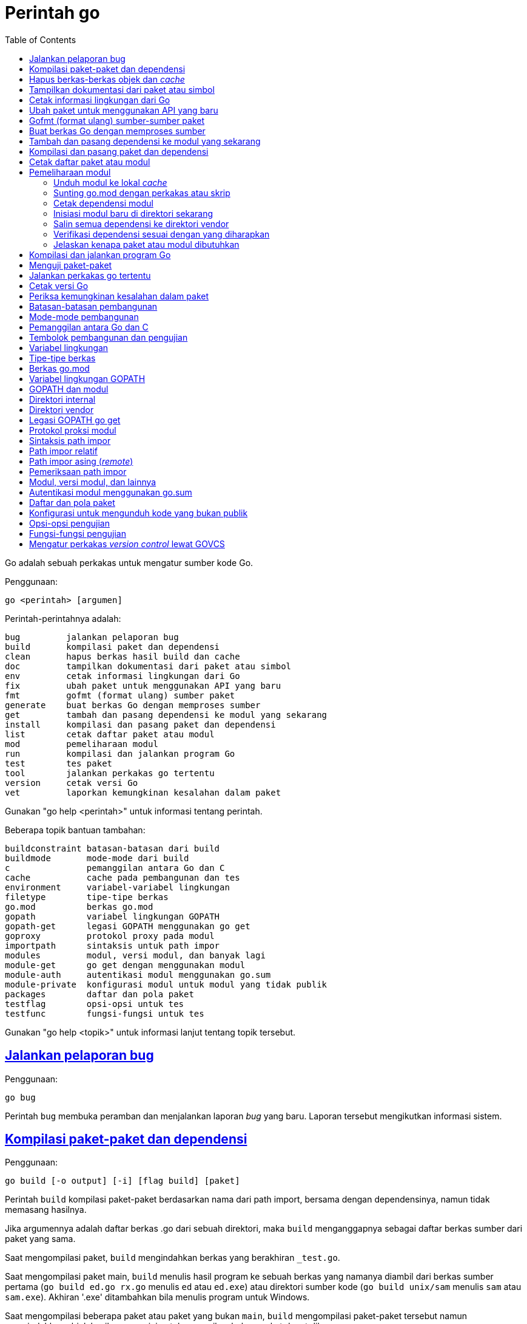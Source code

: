 =  Perintah go
:toc:
:sectanchors:
:sectlinks:

Go adalah sebuah perkakas untuk mengatur sumber kode Go.

Penggunaan:

----
go <perintah> [argumen]
----

Perintah-perintahnya adalah:

----
bug         jalankan pelaporan bug
build       kompilasi paket dan dependensi
clean       hapus berkas hasil build dan cache
doc         tampilkan dokumentasi dari paket atau simbol
env         cetak informasi lingkungan dari Go
fix         ubah paket untuk menggunakan API yang baru
fmt         gofmt (format ulang) sumber paket
generate    buat berkas Go dengan memproses sumber
get         tambah dan pasang dependensi ke modul yang sekarang
install     kompilasi dan pasang paket dan dependensi
list        cetak daftar paket atau modul
mod         pemeliharaan modul
run         kompilasi dan jalankan program Go
test        tes paket
tool        jalankan perkakas go tertentu
version     cetak versi Go
vet         laporkan kemungkinan kesalahan dalam paket
----

Gunakan "go help <perintah>" untuk informasi tentang perintah.

Beberapa topik bantuan tambahan:

----
buildconstraint batasan-batasan dari build
buildmode       mode-mode dari build
c               pemanggilan antara Go dan C
cache           cache pada pembangunan dan tes
environment     variabel-variabel lingkungan
filetype        tipe-tipe berkas
go.mod          berkas go.mod
gopath          variabel lingkungan GOPATH
gopath-get      legasi GOPATH menggunakan go get
goproxy         protokol proxy pada modul
importpath      sintaksis untuk path impor
modules         modul, versi modul, dan banyak lagi
module-get      go get dengan menggunakan modul
module-auth     autentikasi modul menggunakan go.sum
module-private  konfigurasi modul untuk modul yang tidak publik
packages        daftar dan pola paket
testflag        opsi-opsi untuk tes
testfunc        fungsi-fungsi untuk tes
----

Gunakan "go help <topik>" untuk informasi lanjut tentang topik tersebut.

[#hdr-Start_a_bug_report]
==  Jalankan pelaporan bug

Penggunaan:

----
go bug
----

Perintah `bug` membuka peramban dan menjalankan laporan _bug_ yang baru.
Laporan tersebut mengikutkan informasi sistem.


[#hdr-Compile_packages_and_dependencies]
==  Kompilasi paket-paket dan dependensi

Penggunaan:

----
go build [-o output] [-i] [flag build] [paket]
----

Perintah `build` kompilasi paket-paket berdasarkan nama dari path import,
bersama dengan dependensinya, namun tidak memasang hasilnya.

Jika argumennya adalah daftar berkas .go dari sebuah direktori, maka `build`
menganggapnya sebagai daftar berkas sumber dari paket yang sama.

Saat mengompilasi paket, `build` mengindahkan berkas yang berakhiran
`_test.go`.

Saat mengompilasi paket main, `build` menulis hasil program ke sebuah berkas
yang namanya diambil dari berkas sumber pertama (`go build ed.go rx.go`
menulis `ed` atau `ed.exe`) atau direktori sumber kode
(`go build unix/sam` menulis `sam` atau `sam.exe`).
Akhiran '.exe' ditambahkan bila menulis program untuk Windows.

Saat mengompilasi beberapa paket atau paket yang bukan `main`, `build`
mengompilasi paket-paket tersebut namun mengindahkan objek hasilnya,
cara ini untuk memeriksa bahwa paket dapat dibangun.

Opsi "-o" memaksa `build` untuk menulis hasil program atau objek dengan nama
atau direktori yang diberikan, bukan dengan perilaku seperti yang dijelaskan
pada dua paragraf sebelumnya.
Jika nama keluaran adalah direktori yang sudah ada, maka hasil program akan
ditulis di dalam direktori tersebut.

Opsi "-i" memasang paket-paket dependensi dari target.

Opsi-opsi dari `build` berikut dapat digunakan pada perintah `clean`, `get`,
`install`, `list`, `run`, dan `test`:

----
-a
	buat ulang semua paket bahkan yang sudah terbarukan.
-n
	cetak perintah-perintah tetapi jangan jalankan.
-p n
	jumlah program, seperti perintah build atau test, yang dapat berjalan
	secara paralel.
	Nilai baku dari n yaitu jumlah CPU yang tersedia.
-race
	izinkan deteksi data race.
	Hanya didukung pada linux/amd64, freebsd/amd64, darwin/amd64,
	windows/amd64, linux/ppc64le, dan linux/arm64 (hanya untuk 48-bit
	VMA).
-msan
	izinkan operasi dengan pembersih memory.
	Hanya didukung pada linux/amd64, linux/arm64 dan hanya lewat
	Clang/LLVM sebagai compiler C.
	Pada linux/arm64, mode build "pie" akan digunakan.
-v
	cetak nama-nama paket saat mereka dikompilasi.
-work
	cetak nama dari direktori sementara dan jangan hapus saat selesai.
-x
	cetak perintah-perintah.

-asmflags '[pattern=]arg list'
	argumen yang dikirim ke setiap pemanggilan `go tool asm`.
-buildmode mode
	mode pembangunan yang akan digunakan.  Lihat 'go help buildmode' untuk
	lebih lanjut.
-compiler name
	nama compiler yang akan digunakan, seperti dalam runtime.Compiler
	(gccgo atau gc).
-gccgoflags '[pattern=]arg list'
	argumen yang akan dikirim setiap pemanggilan compiler/linker gccgo.
-gcflags '[pattern=]arg list'
	argumen yang akan dikirim setiap pemanggilan "go tool compile"
-installsuffix suffix
	Sufiks yang digunakan sebagai nama direktori pemasangan paket, dengan
	tujuan untuk menjaga keluaran terpisah dengan pembangunan biasa.
	Jika menggunakan opsi -race, maka akhiran pada pemasangan secara
	otomatis di set ke race atau, jika di set secara eksplisit, akan
	ditambahkan _race.
	Hal yang sama juga berlaku pada opsi -msan.
	Menggunakan opsi -buildmode yang membutuhkan opsi-opsi yang tidak
	biasa akan mendapatkan efek yang sama.
-ldflags '[pattern=]arg list'
	argumen yang akan dikirim ke setiap pemanggilan "go tool link"
-linkshared
	link dengan pustaka yang dibuat sebelumnya dengan -buildmode=shared.
-mod mode
	mode pengunduhan modul yang digunakan: readonly atau vendor.
	Lihat 'go help modules' untuk lebih lanjut.
-modcacherw
	direktori yang baru dibuat dalam modul _cache_ akan di set read-write
	bukan read-only
.-pkgdir dir
	pasang dan muat semua paket dari "dir" sebagai ganti dari lokasi
	biasa.
	Contohnya, saat membangun dengan konfigurasi non-standar, gunakan
	-pkgdir untuk menghasilkan paket di lokasi yang berbeda.
-tags tag,list
	daftar tag dari build yang terpisah dengan koma yang akan dipenuhi
	selama pembangunan.
	Untuk informasi lebih lanjut tentang build tag, lihat deskripsi dari
	batasan-batasan build dalam dokumentasi untuk paket go/build.
	(Versi dahulu dari Go menggunakan daftar yang terpisah dengan spasi,
	dan bentuk tersebut sudah tidak digunakan lagi namun masih tetap
	dikenali.
-trimpath
	hapus semua path-path sistem dari hasil program.
	Nama berkas yang tercatat akan dimulai dengan "go" (untuk pustaka
	standar), atau modul path@version (bila menggunakan modul), atau path
	import biasa (bila menggunakan GOPATH).
-toolexec 'cmd args'
	program yang digunakan untuk memanggil program toolchain seperti vet
	dan asm.
	Misalnya, alih-alih menjalankan asm, perintah go akan menjalankan
	'cmd args /path/to/asm <argumen untuk asm>'.
----

Opsi -asmflags, -gccgoflags, -gcflags, dan -ldflags menerima daftar argumen
yang dipisahkan oleh spasi untuk dikirim ke perkakas yang dijalankan
dibelakangnya selama pembangunan.
Untuk menambah spasi dalam elemen dalam daftar tersebut, kurung dengan tanda
kutip tunggal atau ganda.
Daftar argumen bisa diawali dengan sebuah pola paket dan tanda sama dengan
("="), yang membatasi penggunaan dari daftar argumen tersebut ke pembangunan
paket-paket yang cocok dengan pola (lihat 'go help packages' untuk deskripsi
dari pola paket).
Tanpa pola, daftar argumen hanya berlaku untuk paket yang diberikan pada
perintah baris.
Opsi-opsi tersebut bisa berulang dengan pola yang berbeda dengan tujuan untuk
menentukan argumen yang berbeda untuk sekumpulan paket.
Jika sebuah pola pencocokan paket diberikan dalam beberapa opsi, kecocokan
yang terakhir akan digunakan.
Sebagai contohnya, 'go build -gcflags=-S fmt' mencetak _disassembly_ hanya
untuk paket fmt, sementara 'go build -gcflags=all=-S fmt' mencetak
_disassembly_ untuk fmt dan semua dependensinya.

Untuk lebih tahu tentang cara menspesifikasikan paket, lihat 'go help
packages'.
Untuk mengetahui lebih lanjut tentang di mana paket dan program dipasang,
jalankan 'go help gopath'.
Untuk mengetahui lebih lanjut tentang pemanggilan antara Go dan C/C++,
jalankan 'go help c'.

Catatan: Perintah `build` mengikuti beberapa konvensi seperti yang dijelaskan
oleh 'go help gopath'.
Tidak semua proyek dapat mengikuti konvensi tersebut.
Pemasangan yang memiliki konvensinya sendiri atau yang menggunakan sistem
pembangunan perangkat lunak yang terpisah bisa memilih untuk menggunakan
pemanggilan tingkat-rendah seperti 'go tool compile' dan 'go tool link' untuk
menghindari beberapa beban dan rancangan dari perkakas build.

Lihat juga: go install, go get, go clean.


[#hdr-Remove_object_files_and_cached_files]
==  Hapus berkas-berkas objek dan _cache_

Penggunaan:

----
go clean [clean flags] [build flags] [packages]
----

Perintah `clean` menghapus berkas objek dari direktori sumber paket.
Perintah go menulis objek dalam sebuah direktori sementara, sehingga
'go clean' biasanya berguna untuk berkas objek sisa dari perkakas lain atau
dari pemanggilan manual dari go build.

Jika argumen sebuah paket diberikan atau opsi -i atau -r di set, `clean`
menghapus berkas-berkas berikut dari setiap direktori sumber yang
berkorespondensi dengan path impor:

----
_obj/            direktori objek yang lama, sisa dari Makefiles
_test/           direktori tes yang lama, sisa dari Makefiles
_testmain.go     berkas gotest lama, sisa dari Makefiles
test.out         log tes lama, sisa dari Makefiles
build.out        log tes lama, sisa dari Makefiles
*.[568ao]        berkas object, sisa dari Makefiles

DIR(.exe)        dari go build
DIR.test(.exe)   dari go test -c
MAINFILE(.exe)   dari go build MAINFILE.go
*.so             dari SWIG
----

Dalam daftar tersebut, DIR merepresentasikan elemen path terakhir dari
direktori, dan MAINFILE adalah nama dasar dari sumber kode Go dalam direktori
tersebut yang tidak diikutkan saat membangun paket.

Opsi -i membuat perintah `clean` untuk menghapus arsip dan binary yang
terpasang (yang dibuat oleh 'go install').

Opsi -n membuat perintah `clean` untuk mencetak perintah penghapusan yang
akan dieksekusi, namun tidak menjalankannya.

Opsi -r membuat perintah `clean` menerapkan secara rekursif ke semua
dependensi dari paket dari path impor.

Opsi -x membuat perintah `clean` mencetak perintah penghapus saat ia
dieksekusi.

Opsi -cache membuat `clean` menghapus semua _cache_ dari go build.

Opsi -testcache menyuruh supaya `clean` untuk kedaluwarsa semua hasil tes
dalam _cache_ go build.

Opsi -modcache menyebabkan `clean` menghapus semua _cache_ unduhan modul
termasuk sumber kode dari dependensi yang memiliki versi.

Untuk lebih lanjut tentang opsi build, lihat 'go help build'.

Untuk lebih lanjut tentang menentukan paket, lihat 'go help packages'.


[#hdr-Show_documentation_for_package_or_symbol]
==  Tampilkan dokumentasi dari paket atau simbol

Penggunaan:

----
go doc [-u] [-c] [package|[package.]symbol[.methodOrField]]
----

Perintah `doc` mencetak komentar dokumentasi yang berasosiasi dengan item yang
diidentifikasi lewat argumen-argumen (sebuah paket, const, func, type, var,
method, atau field dari struct) diikuti dengan sebuah ringkasan satu-baris
dari setiap item tingkat-pertama "di bawah" item tersebut (deklarasi
tingkat-paket untuk sebuah paket, method untuk sebuah tipe, dan seterusnya.).

Perintah `doc` menerima argumen kosong, satu, atau dua.

Bila argumen tidak ada, yaitu, bila dijalankan seperti

----
go doc
----

ia akan mencetak dokumentasi paket dalam direktori yang sekarang.
Jika paket adalah sebuah program (package main), simbol-simbol yang diekspor
oleh paket tidak ditampilkan kecuali bila opsi -cmd diberikan.

Bila dijalankan dengan satu argumen, maka argumen tersebut dianggap sebagai
representasi mirip sintaksis Go dari item yang didokumentasikan.
Apa yang argumen pilih bergantung pada apa yang dipasang dalam GOROOT dan
GOPATH, sebagaimana juga bentuk dari argumen, yang secara semantik adalah satu
dari hal berikut:

----
go doc <pkg>
go doc <sym>[.<methodOrField>]
go doc [<pkg>.]<sym>[.<methodOrField>]
go doc [<pkg>.][<sym>.]<methodOrField>
----

Item pertama dalam daftar di atas yang sesuai dengan argumen akan dicetak
dokumentasinya.
(Lihat contoh di bawah).
Namun jika argumen dimulai dengan huruf besar maka diasumsikan sebagai simbol
atau method dari direktori yang sekarang.

Untuk paket, urutan pencarian ditentukan secara leksikal dengan cara
_breadth-first order_.
Yaitu, paket yang ditampilkan adalah yang cocok dengan pencarian dan terdekat
dengan root dan yang pertama secara leksikal di tingkat hirarkinya.
Pohon GOROOT selalu dicari pertama kali sebelum GOPATH.

Jika tidak ada paket yang diberikan atau cocok, maka paket di direktori
sekarang yang dipilih, sehingga "go doc Foo" memperlihatkan dokumentasi untuk
simbol Foo dalam paket yang sekarang.

Path dari paket bisa secara penuh atau cukup sufiks dari path saja.
Mekanisme umum dari go tool tidak berlaku: elemen path paket seperti . dan ...
tidak diimplementasikan oleh `go doc`.

Bila dijalankan dengan dua argumen, yang pertama haruslah path penuh dari
paket (tidak hanya sufiks saja), dan yang kedua adalah simbol, atau simbol
dengan method atau field struct.
Hal ini sama dengan sintaksis yang diterima oleh godoc:

----
go doc <pkg> <sym>[.<methodOrField>]
----

Dalam semua bentuk, saat mencocokan simbol, huruf kecil dalam argumen
menyesuaikan dengan huruf kecil atau besar namun huruf besar dicocokan persis.
Hal ini berarti akan ada beberapa kecocokan dari argumen dengan huruf kecil
dalam sebuah paket jika simbol yang berbeda memiliki huruf yang berbeda.
Jika hal ini terjadi, dokumentasi untuk semua kecocokan dicetak.

Contoh:

----
go doc
	Tampilkan dokumentasi dari paket yang sekarang.
go doc Foo
	Tampilkan dokumentasi dari Foo dalam paket sekarang.
	(Foo dimulai dengan huruf besar sehingga tidak sesuai dengan path
	paket.)
go doc encoding/json
	Tampilkan dokumentasi dari paket encoding/json.
go doc json
	Cara cepat untuk encoding/json.
go doc json.Number (or go doc json.number)
	Tampilkan dokumentasi dan ringkasan method untuk json.Number.
go doc json.Number.Int64 (or go doc json.number.int64)
	Tampilkan dokumentasi untuk method json.Number Int64.
go doc cmd/doc
	Tampilkan dokumentasi paket untuk perintah doc.
go doc -cmd cmd/doc
	Tampilkan dokumentasi dan simbol-simbol yang diekspor dalam perintah
	doc.
go doc template.new
	Tampilkan dokumentasi untuk fungsi html/template New.
	(html/template secara leksikal sebelum text/template).
go doc text/template.new # Satu argumen
	Tampilkan dokumentasi untuk fungsi text/template New.
go doc text/template new # Dua argumen
	Tampilkan dokumentasi untuk fungsi text/template New.

Paling tidak, pemanggilan berikut mencetak dokumentasi untuk method
json.Decoder Decode:

go doc json.Decoder.Decode
go doc json.decoder.decode
go doc json.decode
cd go/src/encoding/json; go doc decode
----

Opsi-opsi:

----
-all
	Tampilkan semua dokumentasi dari paket.
-c
	Perhatikan huruf besar/kecil saat mencari simbol.
-cmd
	Perlakukan sebuah perintah (paket main) seperti paket biasa.
	Sebaliknya simbol-simbol yang diekspor paket main disembunyikan saat
	menampilkan dokumentasi paket tingkat-atas.
-short
	Tampilkan satu-baris representasi untuk setiap simbol.
-src
	Tampilkan keseluruhan sumber kode dari simbol.  Cara ini
	memperlihatkan seluruh sumber Go dari deklarasi dan definisi, seperti
	sebuah definisi fungsi (termasuk badannya), deklarasi tipe atau blok
	const.  Keluarannya bisa mengikutkan detail yang tidak diekspor.
-u
	Tampilkan dokumentasi untuk simbol, method, field yang tidak diekspor
	dan yang diekspor.
----


[#hdr-Print_Go_environment_information]
==  Cetak informasi lingkungan dari Go

Penggunaan:

----
go env [-json] [-u] [-w] [var ...]
----

Perintah `env` mencetak informasi lingkungan Go.

Secara baku env mencetak informasi sebagai skrip _shell_ (pada Windows, sebuah
berkas _batch_).
Jika satu atau lebih variabel diberikan sebagai argumen, env mencetak nilai
dari setiap variabel per baris.

Opsi -json mencetak nilai variabel dalam format JSON.

Opsi -u membutuhkan satu atau lebih argumen dan akan menghapus pengaturan baku
dari variabel lingkungan tersebut, jika sebelumnya telah diset dengan
'go env -w'.

Opsi -w membutuhkan satu atau lebih argumen dengan bentuk NAME=VALUE dan
mengubah pengaturan baku dari variabel lingkungan yang diberikan sesuai dengan
nilainya.

Untuk lebih lanjut tentang variabel lingkungan, lihat 'go help environment'.


[#hdr-Update_packages_to_use_new_APIs]
==  Ubah paket untuk menggunakan API yang baru

Penggunaan:

----
go fix [packages]
----

Perintah `fix` menjalankan perintah perbaikan Go terhadap nama paket-paket
yang diberikan lewat path impor.

Untuk lebih lanjut tentang fix, lihat 'go doc cmd/fix'.
Untuk lebih lanjut tentang argumen paket, lihat 'go help packages'.

Untuk menjalankan fix dengan opsi-opsi tertentu, jalankan 'go tool fix'.

Lihat juga: go fmt, go vet.


[#hdr-Gofmt__reformat__package_sources]
==  Gofmt (format ulang) sumber-sumber paket

Penggunaan:

----
go fmt [-n] [-x] [packages]
----

Fmt menjalankan program 'gofmt -l -w' pada paket-paket berdasarkan nama dari
path import.
Ia akan mencetak nama berkas yang diubah.

Untuk informasi lebih lanjut tentang gofmt, lihat 'go doc cmd/gofmt'.
Untuk informasi tentang menentukan paket, lihat 'go help packages'.

Opsi -n mencetak perintah yang akan dieksekusi.
Opsi -x mencetak perintah saat dieksekusi.

Opsi -mod menset mode unduhan yang akan digunakan: baca-saja atau vendor.
Lihat 'go help modules' untuk lebih lanjut.

Untuk menjalankan gofmt dengan opsi tertentu, jalankan gofmt itu sendiri.

Lihat juga: go fix, go vet.


[#hdr-Generate_Go_files_by_processing_source]
==  Buat berkas Go dengan memproses sumber

Penggunaan:

----
go generate [-run regexp] [-n] [-v] [-x] [build flags] [file.go... | packages]
----

Generate menjalankan perintah yang dijelaskan oleh petunjuk dalam berkas.
Perintah tersebut dapat menjalankan proses apa saja namun tujuannya yaitu
membuat atau memperbarui sumber berkas Go.

Go generate tidak pernah dijalankan secara otomatis oleh go build, go get, go
test, and seterusnya.
Ia harus dijalankan secara eksplisit.

Go generate memindai petunjuk dalam berkas, yang berupa baris dalam bentuk,

----
//go:generate perintah argumen...
----

(catatan: tidak ada spasi awal dan spasi dalam "//go") yang mana "perintah"
adalah generator yang akan dijalankan, yang berkorespondensi dengan nama
berkas program yang dapat dijalankan di lokal.
Program tersebut harus ada dalam PATH dari _shell_, path penuh
(/usr/you/bin/mytool), atau sebuah alias dari perintah, yang dijelaskan di
bawah.

Untuk memberitahu ke manusia atau mesin bahwa kode tersebut hasil generate,
sumber hasil generate seharusnya memiliki baris yang sesuai dengan _regular
expression_ (dalam sintaksis Go):

----
^// Code generated .* DO NOT EDIT\.$
----

Baris tersebut bisa muncul di mana pun dalam berkas Go, namun biasanya berada
di awal supaya mudah dicari.

Ingat bahwa go generate tidak mem-_parse_ berkas, sehingga baris-baris yang
mirip dengan _directive_ dalam komentar atau string akan dianggap sebagai
_directive_.

Argumen dari _directive_ adalah token yang dipisahkan oleh koma atau string
dengan kutip ganda yang dikirim sebagai sebuah argumen saat ia dijalankan.

String dengan tanda kutip menggunakan sintaksis Go dan dievaluasi sebelum
dieksekusi;
String dengan tanda kutip dianggap sebagai sebuah argumen oleh _generator_.

Go generate men-set beberapa variabel saat ia berjalan:

----
$GOARCH
	Arsitektur dari eksekusi (arm, amd64, dll.)
$GOOS
	Sistem operasi dari eksekusi (linux, windows, dll.)
$GOFILE
	Nama dari berkas.
$GOLINE
	Nomor baris dari directive dalam sumber kode
$GOPACKAGE
	Nama dari paket dari bekas yang berisi directive.
$DOLLAR
	Karaketer dolar.
----

Selain penggantian variabel dan evaluasi string berkutip, tidak ada lagi
pemrosesan khusus yang dilakukan, seperti "globbing", dalam baris perintah.

Sebagai langkah terakhir sebelum menjalankan perintah, pemanggilan variabel
lingkungan apa pun dengan nama alfa-numerik, seperti $GOFILE atau $HOME, akan
diganti lewat baris perintah.
Sintaksis dari penggatian variabel yaitu $NAME pada semua sistem operasi.
Dikarenakan urutan evaluasi, variabel diganti bahkan di dalam string berkutip.
Jika variabel NAME tidak diset, $NAME akan akan diganti dengan string kosong.

Sebuah _directive_ dengan bentuk,

----
//go:generate -command xxx args...
----

menspesifikasikan, untuk berkas itu saja, bahwa string xxx merepresentasikan
perintah yang diidentifikasi oleh argumennya.
Hal ini bisa digunakan untuk membuat alias atau menangani generator dengan
banyak kata.
Sebagai contohnya,

----
//go:generate -command foo go tool foo
----

menentukan bahwa perintah "foo" merepresentasikan "go tool foo".

Perintah generate memproses paket-paket dengan urutan sesuai dengan yang
diberikan pada baris perintah, satu per satu.
Jika baris perintah berisi berkas .go dari sebuah direktori, mereka akan
diperlakukan sebagai satu paket.
Dalam sebuah paket, generate memproses sumber berkas dalam paket berurutan
sesuai nama, satu per satu.
Dalam sebuah berkas, generate menjalankan generator dengan urutan kemunculan
dalam berkas, satu per satu.
Perkakas "go generate" juga men-set tag build "generate" sehingga
berkas-berkas bisa diperiksa oleh "go generate" namun diindahkan selama
pembangunan.

Jika salah satu generator berhenti karena eror, "go generate" melewati semua
pemrosesan selanjutnya untuk paket tersebut.

Si generator berjalan dalam sumber direktori paket.

Go generate menerima satu opsi khusus:

----
-run=""
	Jika tidak kosong, menspesifikasikan regular expression untuk memilih
	directive yang keseluruhan teksnya (kecuali spasi dan baris baru)
	cocok dengan ekspresi.
----

Go generate juga dapat menerima opsi "build" termasuk -v, -n, dan -x.
Opsi -v mencetak nama-nama paket dan berkas saat proses berjalan.
Opsi -n mencetak perintah yang akan dieksekusi.
Opsi -x mencetak perintah saat dieksekusi.

Untuk lebih lanjut tentang opsi "build", lihat 'go help build'.

Untuk lebih lanjut tentang cara menspesifikasikan paket, lihat 'go help
packages'.


[#hdr-Add_dependencies_to_current_module_and_install_them]
==  Tambah dan pasang dependensi ke modul yang sekarang

Penggunaan:

----
go get [-d] [-t] [-u] [-v] [-insecure] [build flags] [packages]
----

Perintah "get" menambahkan dependensi ke modul pengembangan yang sekarang dan
kemudian membangun dan memasangnya.

Langkah pertama yaitu menyelesaikan dependensi apa yang ditambahkan.

Untuk setiap paket atau pola paket, "get" harus memutuskan versi mana dari
modul yang akan digunakan.
Secara baku, "get" mencari _tag_ dari versi rilis _tag_ yang terakhir, seperti
v0.4.5 atau v1.2.3.
Jika versi rilis tidak memiliki _tag_, "get" mencari versi _tag_ pra-rilis
yang terakhir, seperti v0.0.1-pre1.
Jika tidak ada versi _tag_ sama sekali, "get" mencari _commit_ terakhir.
Jika modul belum dibutuhkan (misalnya, pra-rilis lebih baru dan rilis
terakhir), "get" akan menggunakan versi yang dicarinya.
Selain itu, "get" akan menggunakan versi yang sekarang dibutuhkan.

Pemilihan versi ini dapat ditimpa dengan menambahkan sufiks @version pada
argumen paket, seperti 'go get golang.org/x/text@v0.3.0'.
Versi tersebut bisa berupa prefiks: @v1 berarti versi terakhir yang tersedia
mulai dari v1.
Lihat 'go help modules' pada 'Module queries' untuk sintaks keseluruhan.

Untuk modul yang disimpan dalam repositori dengan _version control system_
(sistem kontrol versi, atau disingkat VCS), sufiks di versi bisa berupa _hash_
dari _commit_, nama _branch_, atau sintaks lainnya yang dikenal oleh VCS
tersebut, seperti 'go get golang.org/x/text@master'.
Ingat bahwa nama _branch_ yang sama dengan sintaks _query_ modul tidak dapat
dipilih secara eksplisit.
Contohnya, sufiks @v2 artinya versi terakhir mulai dari v2, bukan _branch_
yang bernama v2.

Jika sebuah modul yang diinginkan sudah menjadi dependensi dari modul
pengembangan sekarang, maka "get" akan memperbarui versi yang dibutuhkan.
Menspesifikasikan sebuah versi yang lebih awal dari versi yang dibutuhkan
sekarang adalah valid dan akan men-_downgrade_ dependensi.
Versi dengan sufiks @none mengindikasikan bahwa dependensi harus dihapus
sepenuhnya, di-_downgrade_ atau menghapus modul yang bergantung kepadanya.

Versi dengan sufiks @latest secara eksplisit meminta rilis minor terakhir dari
modul yang diberikan pada path argumen.
Sufiks @upgrade seperti @latest namun tidak akan men-_downgrade_ modul jika ia
sudah dibutuhkan pada versi tertentu atau versi pra-rilis lebih baru dari pada
versi rilis terbaru.
Sufiks @patch meminta rilis _patch_ terbaru: versi rilis terbaru dengan angka
mayor dan minor yang sama dengan yang dibutuhkan sekarang.
Seperti halnya dengan @upgrade, @path tidak akan men-_downgrade_ sebuah modul
yang sudah dibutuhkan pada versi terbaru.
Jika path tertentu belum diperlukan, @upgrade dan @path sama dengan @latest.

Walaupun "get" secara bawaan menggunakan versi terakhir dari modul yang beris
nama paket, ia tidak menggunakan versi terakhir dari dependensi modul.
Namun ia menggunakan versi dependensi tertentu yang diminta oleh modul
tersebut.
Misalnya, jika A butuh modul B v1.2.3, sementara B v1.2.4 dan v1.3.1 juga
tersedia, maka 'go get A' akan menggunakan versi A yang terakhir namun
menggunakan B v1.2.3, seperti yang diminta oleh A.
(Jika ada kebutuhan yang saling bersaing untuk sebuah modul tertentu, 'go
get' menyelesaikan kebutuhan mereka dengan memilih versi maksimum yang
diminta.)

Opsi -t menyuruh 'get' supaya mengunduh modul-modul yang dibutuhkan untuk
pengujian paket yang dispesifikasikan pada baris perintah.

Opsi -u menyuruh 'get' untuk memperbarui modul-modul sebagai dependensi dari
nama paket pada baris perintah supaya menggunakan rilis minor atau patch
terbaru bila ada.
Melanjutkan contoh sebelumnya, 'go get -u A' akan menggunakan versi A yang
terakhir dengan B v1.3.1 (bukan B v1.2.3).
Jika B membutuhkan modul C, namun C tidak menyediakan paket apa pun yang
dibutuhkan untuk membangun paket di A, maka C tidak akan diperbarui.

Opsi -u=patch (bukan '-u patch') juga menyuruh 'get' untuk memperbarui
dependensi, namun dengan menggunakan rilis patch saja.
Melanjutkan contoh sebelumnya, 'go get -u=patch A@latest' akan menggunakan
versi A yang terakhir dengan B v1.2.4 (bukan B v1.2.3), namun untuk
'go get -u=patch A' akan menggunakan rilis patch dari A.

Bila opsi -t dan -u digunakan bersamaan, 'get' akan memperbarui dependensi tes
juga.

Pada umumnya, menambahkan dependensi baru membutuhkan pembaruan dependensi
yang ada supaya pembangunan dapat berjalan, dan 'go get' akan melakukan hal
ini secara otomatis.
Hal yang sama, menurunkan versi salah satu dependensi bisa jadi menurunkan
dependensi yang lain, dan 'go get' juga menangani ini secara otomatis.

Opsi -insecure membolehkan pengambilan dari repositori yang menggunakan skema
tidak aman seperti HTTP.
Gunakan dengan hati-hati.

Langkah kedua yaitu mengunduh (bila perlu), membangun, dan memasang paket yang
diminta.

Jika argumen berupa modul bukan paket (karena tidak ada sumber kode Go dalam
direktori akar dari modul), maka langkah pemasangan dilewati, bukan
menyebabkan gagal pembangunan.
Misalnya, 'go get golang.org/x/perf' akan sukses walaupun tidak ada kode di
dalam path impor tersebut.

Ingat bahwa pola paket dibolehkan dan dikembangkan setelah versi modul
diselesaikan.
Misalnya, 'go get golang.org/x/perf/cmd/...' menambahkan versi
'golang.org/x/perf' yang terakhir dan kemudian memasang perintah-perintah pada
versi yang terakhir juga.

Opsi -d membuat 'get' mengunduh kode yang dibutuhkan untuk membangun paket,
termasuk mengunduh dependensi yang dibutuhkan, namun tidak membangun dan
memasang mereka.

Tanpa ada argumen, 'go get' berlaku terhadap paket Go di direktori yang
sekarang, jika ada.
Terutama, 'go get -u' dan 'go get -u=patch' memperbarui semua dependensi dari
paket tersebut.
Jika tidak ada argumen paket dan juga tanpa -u, 'go get' hampir sama dengan
'go install', dan 'go get -d' hampir sama dengan 'go list'.

Untuk lebih tentang modul, lihat 'go help modules'.

Untuk lebih lanjut tentang argumen paket, lihat 'go help packages'.

Tulisan ini menjelaskan perilaku dari 'get' pada modul untuk mengatur kode dan
dependensi.
Jika perintah 'go' berjalan dalam mode GOPATH, opsi dari 'get' berubah,
sebagaimana juga 'go help get'.
Lihat 'go help modules' dan 'go help gopath-get'.

Lihat juga: go build, go install, go clean, go mod.


[#hdr-Compile_and_install_packages_and_dependencies]
==  Kompilasi dan pasang paket dan dependensi

Penggunaan:

----
go install [-i] [build flags] [packages]
----

Perintah 'install' mengompilasi dan memasang paket berdasarkan path impor.

Program _executable_ dipasang dalam direktori GOBIN dari variabel lingkungan,
yang bila kosong akan diset ke $GOPATH/bin atau $HOME/go/bin.
Program dalam $GOROOT dipasang di $GOROOT/bin atau $GOTOOLDIR bukan $GOBIN.

Jika mode modul tidak aktif, paket-paket lain dipasang dalam direktori
$GOPATH/pkg/$GOOS_$GOARCH.
Jika mode modul aktif, paket-paket dibangun dan di-_cache_ tapi tidak
dipasang.

Opsi -i memasang dependensi dari paket juga.

Untuk informasi lebih lanjut tentang opsi pembangunan, lihat 'go help build'.
Untuk informasi lebih lanjut tentang penamaan paket, lihat 'go help packages'.

Lihat juga: go build, go get, go clean.


[#hdr-List_packages_or_modules]
==  Cetak daftar paket atau modul

Penggunaan:

----
go list [-f format] [-json] [-m] [list flags] [build flags] [packages]
----

Perintah 'list' mencetak nama paket, per baris.
Opsi yang sering digunakan yaitu -f dan -json, yang mengatur pencetakan dari
setiap paket.
Opsi 'list' lainnya, mengontrol detail yang lebih khusus.

Keluaran bakunya mencetak path impor dari paket:

----
bytes
encoding/json
github.com/gorilla/mux
golang.org/x/net/html
----

Opsi -f menentukan format alternatif dari daftar tersebut, menggunakan
sintaksis dari templat paket.
Keluaran bakunya sama dengan -f '{{.ImportPath}}'.
Struct yang dikirim ke templat yaitu:

----
type Package struct {
    Dir           string   // direktori yang berisi sumber paket
    ImportPath    string   // path impor dari paket dalam direktori
    ImportComment string   // path dalam komentar impor di perintah 'package'
    Name          string   // nama paket
    Doc           string   // dokumentasi paket
    Target        string   // path pemasangan
    Shlib         string   // pustaka yang berisi paket ini (hanya di set saat -linkshared)
    Goroot        bool     // apakah paket ini ada di Go root?
    Standard      bool     // apakah paket ini bagian dari pustaka standar Go?
    Stale         bool     // apakah 'go install' melakukan sesuatu pada paket ini?
    StaleReason   string   // penjelasan untuk Stale==true
    Root          string   // direktori Go root atau Go path yang berisi paket ini
    ConflictDir   string   // direktori ini menutup direktori dalam $GOPATH
    BinaryOnly    bool     // paket yang binari saja (tidak lagi didukung)
    ForTest       string   // paket hanya digunakan pada tes
    Export        string   // berkas berisi data ekspor (saat menggunakan -export)
    Module        *Module  // info tentang paket berisi modul, jika ada (bisa nil)
    Match         []string // pola baris-perintah yang sesuai dengan paket ini
    DepOnly       bool     // paket ini hanya lah dependensi, tidak terdaftar secara eksplisit

    // Berkas-berkas sumber
    GoFiles         []string // berkas-berkas .go (kecuali CgoFiles, TestGoFiles, XTestGoFiles)
    CgoFiles        []string // berkas-berkas .go yang mengimpor "C"
    CompiledGoFiles []string // berkas-berkas .go yang diberikan ke compiler (bila menggunakan -compiled)
    IgnoredGoFiles  []string // berkas-berkas .go yang diindahkan karena batasan pembangunan
    CFiles          []string // berkas-berkas .c
    CXXFiles        []string // berkas-berkas .cc, .cxx and .cpp
    MFiles          []string // berkas-berkas .m
    HFiles          []string // berkas-berkas .h, .hh, .hpp and .hxx
    FFiles          []string // berkas-berkas .f, .F, .for dan .f90 Fortran
    SFiles          []string // berkas-berkas .s
    SwigFiles       []string // berkas-berkas .swig
    SwigCXXFiles    []string // berkas-berkas .swigcxx
    SysoFiles       []string // berkas-berkas objek .syso yang ditambahkan ke arsip
    TestGoFiles     []string // berkas-berkas _test.go dalam paket
    XTestGoFiles    []string // berkas-berkas _test.go di luar paket

    // Cgo directives
    CgoCFLAGS    []string // cgo: opsi untuk C compiler
    CgoCPPFLAGS  []string // cgo: opsi untuk C preprocessor
    CgoCXXFLAGS  []string // cgo: opsi untuk C++ compiler
    CgoFFLAGS    []string // cgo: opsi untuk Fortran compiler
    CgoLDFLAGS   []string // cgo: opsi untuk linker
    CgoPkgConfig []string // cgo: nama-nama pkg-config

    // Dependency information
    Imports      []string          // path impor yang digunakan oleh paket ini
    ImportMap    map[string]string // map dari impor ke ImportPath (identitas dihilangkan)
    Deps         []string          // semua (rekursif) dependensi yang diimpor
    TestImports  []string          // impor dari TestGoFiles
    XTestImports []string          // impor dari XTestGoFiles

    // Error information
    Incomplete bool            // paket ini atau dependensinya memiliki eror
    Error      *PackageError   // eror pada pemuatan paket
    DepsErrors []*PackageError // eror pada pemuatan dependensi
}
----

Paket yang disimpan dalam direktori vendor melaporkan ImportPath yang
mengikutkan path ke direktori vendor (misalnya, "d/vendor/p" bukan "p"),
sehingga ImportPath secara unik mengidentifikasi salinan dari sebuah paket.
Daftar pada Imports, Deps, TestImports, dan XTestImports juga berisi path
impor yang diperluas ini.
Lihat golang.org/s/go15vendor untuk lebih lanjut tentang "vendor".

Informasi eror, jika ada, yaitu

----
type PackageError struct {
    ImportStack   []string // path terpendek dari nama paket pada baris-perintah ke paket yang sekarang
    Pos           string   // posisi eror (jika ada, berkas:baris:kolom)
    Err           string   // eror itu sendiri
}
----

Informasi modul yaitu struct Module, didefinisikan dalam diskusi dari daftar
-m di bawah.

Fungsi templat "join" memanggil strings.Join.

Fungsi templat "context" mengembalikan context pembangunan, didefinisikan
sebagai:

----
type Context struct {
    GOARCH        string   // target arsitektur
    GOOS          string   // target sistem operasi
    GOROOT        string   // Go root
    GOPATH        string   // Go path
    CgoEnabled    bool     // apakah cgo dapat digunakan
    UseAllFiles   bool     // gunakan berkas, mengindahkan baris +build lines, nama berkas
    Compiler      string   // compiler yang digunakan untuk path target
    BuildTags     []string // batasan build sesuai baris +build
    ReleaseTags   []string // rilis yang sekarang tidak kompatibel
    InstallSuffix string   // sufiks yang digunakan dalam direktori pemasangan
}
----

Untuk informasi lebih lanjut tentang makna dari field-field tersebut lihat
dokumentasi paket go/build untuk tipe Context.

Opsi -json menyebabkan data paket dicetak dalam format JSON bukan menggunakan
format templat.

Opsi -compiled men-set CompiledGoFiles dengan berkas sumber Go yang diberikan
kepada _compiler_.
Biasanya hal ini berisi berkas dalam GoFiles dan juga menambahkan kode Go yang
dihasilkan dari pemrosesan CgoFiles dan SwigFiles.
Daftar impor berisi gabungan dari semua impor GoFiles dan CompiledGoFiles.

Opsi `-deps` membuat perintah "list" melakukan iterasi tidak hanya pada paket
tetapi juga semua dependensinya.
Semua dependensi dikunjungi secara _depth-first post-order_, sehingga paket
dicetak setelah semua dependensinya.
Paket-paket yang secara eksplisit tidak dicantumkan pada baris perintah akan
memiliki field `DepOnly` bernilai `true`.

Opsi `-e` mengubah penanganan paket-paket yang eror, yaitu paket yang tidak
bisa ditemukan atau salah format.
Secara baku, perintah "list" mencetak kesalahan untuk setiap paket dan
mengindahkan paket yang eror tersebut.
Dengan opsi `-e`, perintah "list" tidak akan mencetak kesalahan namun
memproses paket yang eror tersebut.
Paket yang eror akan memiliki isi pada field `ImportPath` dan `Error`;
informasi lainnya bisa saja kosong.

Opsi `-export` membuat field `Export` di-set dengan nama berkas yang berisi
informasi ekspor terbaru dari paket yang diberikan.

Opsi `-find` membuat perintah "list" mengidentifikasi paket tetapi tidak
mencari dependensinya: field `Imports` dan `Deps` akan kosong.

Opsi `-test` melaporkan tidak hanya nama paket namun juga program pengujiannya
(untuk paket-paket dengan tes), supaya perkakas analisis sumber kode tahu
bagaimana program test dibangun.
Path impor yang dilaporkan untuk sebuah program tes yaitu path import dari
paket diikuti oleh sufiks ".test", seperti "math/rand.test".
Saat membangun sebuah tes, terkadang perlu membangun ulang beberapa dependensi
khusus untuk tes (umumnya paket tes itu sendiri).
Path impor yang dilaporkan dari sebuah paket yang dikompilasi ulang untuk
sebuah program tes tertentu yaitu diikuti dengan sebuah spasi dan nama dari
program tes dalam tanda kurung siku, seperti "math/rand [math/rand.test]"
atau "regexp [sort.test]".
Field `ForTest` diisi dengan nama dari paket yang di tes ("math/rand" atau
"sort" pada contoh sebelumnya).

Path berkas pada `Dir`, `Target`, `Shlib`, `Root`, `ConflictDir`, dan `Export`
adalah path absolut.

Secara baku, daftar dalam `GoFiles`, `CgoFiles`, dan seterusnya berisi
nama-nama berkas dalam `Dir` (yaitu path yang relatif terhadap `Dir`, bukan
path absolut).
Berkas-berkas yang ditambah saat menggunakan opsi `-compiled` dan `-test`
adalah berupa path absolut yang mengacu ke salinan dari berkas sumber Go.
Walaupun mereka adalah sumber berkas Go, path mereka sendiri bisa saja tidak
diakhiri dengan ".go".

Opsi `-m` mencetak daftar modul bukan paket-paket.

Saat mencetak modul, opsi `-f` menentukan format templat yang diterapkan pada
sebuah Go struct, yaitu Module struct:

----
type Module struct {
    Path      string       // path modul
    Version   string       // versi modul
    Versions  []string     // versi modul yang tersedia (dengan -versions)
    Replace   *Module      // ditimpa oleh modul ini
    Time      *time.Time   // waktu saat versi dibuat
    Update    *Module      // update yang tersedia, jika ada (dengan -u)
    Main      bool         // apakah ini modul utama?
    Indirect  bool         // apakah modul ini dependensi tidak langsung dari
                           // modul utama?
    Dir       string       // direktori tempat modul berada, jika ada
    GoMod     string       // path ke berkas go.mod dari modul ini, jika ada
    GoVersion string       // versi Go yang digunakan oleh modul
    Error     *ModuleError // kesalahan yang terjadi saat memuat modul
}

type ModuleError struct {
    Err string // eror itu sendiri
}
----

Keluaran baku yaitu mencetak path modul dan informasi tentang versi dan
penggantinya jika ada.
Contohnya, 'go list -m all' mencetak:

----
my/main/module
golang.org/x/text v0.3.0 => /tmp/text
rsc.io/pdf v0.1.1
----

Struct `Module` memiliki method String yang membuat format baris keluaran di
atas, sehingga format baku sama dengan `-f '{{.String}}'`.

Ingatlah bahwa saat sebuah modul telah ditimpa, field `Replace` menjelaskan
modul yang menggantinya, dan field `Dir` diisi dengan sumber kode pengganti,
jika ada.
(Jika `Replace` tidak kosong, maka `Dir` diisi dengan `Replace.Dir`, tanpa
akses ke sumber kode yang menggantinya.)

Opsi `-u` menambahkan informasi tambahan tentang adanya pembaruan.
Bila versi terakhir dari sebuah modul lebih baru dari yang sekarang, opsi `-u`
men-set field `Update` dengan informasi tentang modul terbaru.
Method `String` pada `Module` mengindikasikan adanya pembaruan dengan mencetak
versi terbaru dalam tanda kurung siku setelah versi yang sekarang.
Misalnya, 'go list -m -u all' bisa mencetak:

----
my/main/module
golang.org/x/text v0.3.0 [v0.4.0] => /tmp/text
rsc.io/pdf v0.1.1 [v0.1.2]
----

(Untuk perkakas luar, 'go list -m -u -json all' mungkin lebih mudah untuk
diurai.)

Opsi `-versions` men-set field `Version` pada `Module` dengan daftar semua
versi dari modul tersebut, diurut berdasarkan versi semantik, dari yang lama
ke yang terbaru.
Opsi ini mengubah format keluaran baku dengan menampilkan path modul diikuti
daftar versi yang dipisahkan oleh spasi.
Misalnya,
----
$ go list -m -versions github.com/shuLhan/share
go: finding versions for github.com/shuLhan/share
github.com/shuLhan/share v0.1.0 v0.2.0 v0.3.0 v0.4.0 v0.5.0 v0.6.0 v0.6.1
$
----

Argumen yang diberikan ke `-m` adalah daftar modul, bukan paket.
Modul utama yaitu modul yang berisi direktori sekarang.
Modul aktif adalah modul utama dan dependensinya.
Tanpa argumen, 'list -m' mencetak modul utama.
Dengan argumen, 'list -m' mencetak modul yang diberikan pada argumen.
Modul-modul yang aktif dapat dispesifikasikan dengan path modul mereka.
Pola khusus seperti "all" menentukan semua modul aktif, pertama modul utama
dan kemudian dependensinya diurut berdasarkan path modul.
Pola yang berisi "..." menentukan modul aktif yang path modul-nya cocok dengan
pola tersebut.
Kueri dengan format "path@version" menentukan hasil dari pencarian
tersebut, yang tidak dibatasi oleh modul aktif.
Lihat 'go help modules' untuk lebih tentang kueri modul.

Fungsi templat "module" menerima argumen sebuah string yang harus berupa path
modul atau kueri dan mengembalikan modul tertentu sebagai struct `Module`.
Jika terjadi kesalahan, hasilnya berupa struct `Module` dengan field `Error`
yang berisi.

Untuk lebih lanjut tentang opsi "build", lihat 'go help build'.

Untuk lebih lanjut tentang penentuan paket, lihat 'go help packages'.

Untuk lebih lanjut tentang modul, lihat 'go help modules'.

[#hdr-Module_maintenance]
==  Pemeliharaan modul

Perintah 'go mod' menyediakan akses terhadap operasi-operasi pada modul.

Ingatlah bahwa dukungan untuk modul tertanam pada semua perintah go, tidak
hanya 'go mod'.
Misalnya, penambahan, penghapusan, pembaruan, dan pemunduran dari dependensi
seharusnya dilakukan lewat 'go get'.
Lihat 'go help modules' untuk gambaran dari fungsionalitas modul.

Penggunaan:

----
go mod <command> [arguments]
----

Argumen "command" adalah:

----
download    unduh modul ke lokal cache
edit        sunting go.mod dengan perkakas atau skrip
graph       cetak dependensi modul
init        inisiasi modul baru di direktori sekarang
tidy        tambah modul yang hilang atau hapus modul yang tidak digunakan
vendor      salin semua dependensi ke direktori vendor
verify      verifikasi dependensi sesuai dengan yang diharapkan
why         jelaskan kenapa paket atau modul dibutuhkan
----

Gunakan "go help mod <command>" untuk informasi lebih lanjut tentang
perintah-perintah tersebut.


[#hdr-Download_modules_to_local_cache]
===  Unduh modul ke lokal _cache_

Penggunaan:

----
go mod download [-x] [-json] [modules]
----

Perintah "download" mengunduh modul sesuai argumen yang diberikan, yang bisa
dalam bentuk pola yang memilih dependensi dari modul utama atau kueri dalam
bentuk "path@version".
Jika argumen kosong, perintah "download" berlaku untuk semua dependensi dari
modul utama (sama dengan 'go mod download all').

Perintah go secara otomatis mengunduh modul yang dibutuhkan selama eksekusi.
Perintah "go mod download" biasa berguna untuk mengisi _cache_ di lokal atau
untuk mencari jawaban dari Go modul _proxy_

Secara bawaan, "download" tidak menulis apa pun ke layar.
Ia mungkin mencetak pesan kesalahan atau progres ke _standard error_.

Opsi `-json` membuat perintah "download" mencetak seurutan objek JSON ke
_standard output_, mendeskripsikan setiap modul yang diunduh (atau yang
gagal), sesuai dengan struct Go berikut

----
type Module struct {
	Path     string // path ke modul
	Version  string // versi modul
	Error    string // eror pemuatan modul
	Info     string // path absolut ke berkas .info dalam cache
	GoMod    string // path absolut ke berkas .mod dalam cache
	Zip      string // path absolut ke berkas .zip dalam cache
	Dir      string // path absolut ke direktori sumber dalam cache
	Sum      string // checksum untuk path, versi (seperti dalam go.sum)
	GoModSum string // checksum untuk go.mod (seperti dalam go.sum)
}
----

Opsi `-x` menyebabkan "download" mencetak perintah pengunduhan yang
dieksekusi.

Lihat `go help modules` untuk mengetahui lebih lanjut tentang pencarian modul.


[#hdr-Edit_go_mod_from_tools_or_scripts]
===  Sunting go.mod dengan perkakas atau skrip

Penggunaan:

----
go mod edit [editing flags] [go.mod]
----

Perintah "edit" menyediakan antarmuka baris-perintah untuk menyunting go.mod,
umumnya digunakan oleh perkakas atau skrip.
Ia hanya membaca go.mod;
tidak membaca informasi tentang dependensi modul-modul.
Secara bawaan, "edit" membaca dan menulis berkas "go.mod" dari modul utama,
namun berkas tujuan yang berbeda dapat diberikan sebagai argumen "edit".

Opsi-opsi pada "edit" menentukan seurutan operasi penyuntingan.

Opsi -fmt memformat ulang berkas go.mod tanpa membuat perubahan.
Pemformatan ulang ini biasanya dilakukan setelah melakukan perubahan yang
mengubah berkas go.mod.
Satu-satunya opsi ini diperlukan yaitu bila tidak ada lagi flag lain yang
diberikan, seperti 'go mod edit -fmt'.

Opsi -module mengubah path dari modul utama (baris "module" pada berkas
go.mod).

Opsi -require=path@version dan -droprequire=path menambah dan menghapus
dependensi dari modul dan versi yang diberikan.
Opsi -require akan menimpa dependensi yang sudah ada sesuai dengan path yang
diberikan.
Opsi ini umumnya untuk perkakas yang mengerti grafik modul.
Pengguna biasa seharusnya menggunakan 'go get path@version' atau
'go get path@none', yang membuat penyesuaian go.mod lainnya bila diperlukan
untuk memenuhi batasan-batasan yang diberikan oleh modul lainnya.

Opsi -exclude=path@version dan -dropexclude=path@version menambah dan
menghapus pengecualian dari path dan versi modul yang diberikan.
Opsi -exclude=path@version tidak melakukan operasi apa pun bila pengecualian
telah tercatat sebelumnya.

Opsi -replace=old[@v]=new[@v] menambah sebuah pengganti dari pasangan modul path dan
versi yang diberikan.
Jika @v dalam old@v tidak ada, penggantian tanpa versi pada bagian kiri
ditambahkan, yang berlaku untuk semua versi dari path modul old.
Jika @v dalam new@v tidak ada, path yang baru berarti direktori lokal dari
modul, bukan path dari modul.
Ingatlah bahwa -replace menimpa penggantian yang redundan untuk old[@v],
sehingga tanpa @v akan menghapus penggantian yang ada untuk versi tertentu.

Opsi -dropreplace=old[@v] menghapus sebuah penggantian dari pasangan path dan
versi modul yang diberikan.
Jika @v tidak ada, sebuah penggantian tanpa versi di bagian kiri akan dihapus.

Opsi -require, -droprequire, -exclude, -dropexclude, -replace, dan
-dropreplace bisa berulang, dan perubahan diterapkan sesuai dengan urutan yang
diberikan.

Opsi -go=version menset versi bahasa Go yang diinginkan.

Opsi -print mencetak berkas akhir dari go.mod dalam format teks bukan menulis
ke berkas.

Opsi -json mencetak berkas akhir dari go.mod dalam format JSON bukan menulis
ke berkas.
Keluaran dari JSON sesuai dengan tipe-tipe Go berikut:

----
type Module struct {
	Path string
	Version string
}

type GoMod struct {
	Module  Module
	Go      string
	Require []Require
	Exclude []Module
	Replace []Replace
}

type Require struct {
	Path string
	Version string
	Indirect bool
}

type Replace struct {
	Old Module
	New Module
}
----

Ingatlah bahwa ia hanya menjelaskan berkas go.mod itu sendiri, bukan
modul-modul lain yang diacu secara tidak langsung.
Untuk melihat seluruh modul yang digunakan pada saat "build", gunakan
'go list -m -json all'.

Sebagai contoh, sebuah perkakas bisa mengambil isi go.mod sebagai struktur
data dengan mengurai keluaran dari 'go mod edit -json' dan kemudian dapat
mengubahnya dengan memanggil 'go mod edit' dengan opsi -require, -exclude, dan
seterusnya.

[#hdr-Print_module_requirement_graph]
===   Cetak dependensi modul

Penggunaan:

----
go mod graph
----

Perintah "graph" mencetak grafik kebutuhan modul (dengan menerapkan
penggantian) dalam bentuk teks.
Setiap baris dari keluaran berisi dua kolom yang dibatasi dengan dua spasi:
nama modul dan satu atau lebih dependensinya.
Setiap modul diidentifikasi sebagai sebuah string dalam bentuk path@version,
kecuali untuk modul utama, tidak memiliki sufiks @version.

[#hdr-Initialize_new_module_in_current_directory]
===  Inisiasi modul baru di direktori sekarang

Penggunaan:

----
go mod init [module]
----

Perintah `init` menginisiasi dan menulis sebuah "go.mod" yang baru di
direktori yang sekarang, efeknya adalah sebuah modul baru dibuat di direktori
yang sama.
Berkas "go.mod" harus tidak ada sebelumnya.
Jika memungkinkan, `init` akan men-set path dari modul berdasarkan komentar
impor (lihat 'go help importpath') atau dari konfigurasi Version Control
System (VCS).
Untuk menimpa path modul, tambahkan path modul sebagai argumen pertama.

#hdr-Add_missing_and_remove_unused_modules
===  Tambah modul yang hilang atau hapus modul yang tidak digunakan

Penggunaan:

----
go mod tidy [-v]
----

Perintah `tidy` memastikan isi dari berkas go.mod sesuai dengan sumber kode
dalam modul.
Ia akan mencatat modul dependensi yang dibutuhkan supaya dapat membangun
paket-paket di dalam modul yang sekarang, dan menghapus dependensi modul yang
tidak digunakan.
Ia juga menambahkan catatan ke go.sum dan menghapus yang tidak dipergunakan
lagi.

Opsi -v menyebabkan `tidy` mencetak informasi tentang modul yang dihapus ke
__standard error__.


[#hdr-Make_vendored_copy_of_dependencies]
===   Salin semua dependensi ke direktori vendor

Penggunaan:

----
go mod vendor [-v]
----

Perintah `vendor` me-reset direktori "vendor" pada modul utama supaya
mengikutkan semua paket yang dibutuhkan untuk membangun dan menguji semua
paket-paket di modul utama.
Ia tidak mengikutkan berkas-berkas pengujian dari paket-paket yang
di-vendor-kan.

Opsi "-v" menyebabkan perintah "vendor" mencetak nama-nama dari modul dan
paket yang di-vendor-kan ke __standard error__.


[#hdr-Verify_dependencies_have_expected_content]
===  Verifikasi dependensi sesuai dengan yang diharapkan

Penggunaan:

----
go mod verify
----

Perintah `verify` memeriksa dependensi dari modul, yang disimpan dalam _cache_
di lokal, belum pernah dimodifikasi sejak diunduh.
Jika semua modul tidak pernah dimodifikasi, perintah `verify` mencetak
"all modules verified.", selain itu ia akan melaporkan modul-modul yang telah
berubah dan menyebabkan perintah 'go mod' keluar dengan status selain 0.


[#hdr-Explain_why_packages_or_modules_are_needed]
===  Jelaskan kenapa paket atau modul dibutuhkan

Penggunaan:

----
go mod why [-m] [-vendor] packages...
----

Perintah "why" memperlihatkan path terpendek dalam rangkaian impor dari modul
utama ke setiap paket pada parameter.
Jika opsi "-m" diberikan, perintah "why" menganggap argumen sebagai daftar
modul dan mencari sebuah path ke paket mana pun dalam setiap modul.

Secara baku, "why" mencari paket yang cocok dengan "go list all", yang
mengikutkan paket pengujian.
Opsi "-vendor" menyebabkan "why" mengindahkan dependensi pengujian.

Keluaran dari perintah ini yaitu seurutan stanza, setiap baris berisi nama
paket atau modul dari parameter yang diberikan pada baris perintah.
Setiap stanza dimulai dengan baris komentar "# paket" atau "# modul" sesuai
dengan target paket atau modul.
Baris selanjutnya mencetak sebuah path dari grafik impor, satu paket satu
baris.
Jika paket atau modul tidak diacu dari modul utama, maka stanza tersebut akan
menampilkan catatan dalam tanda kurung yang menyatakan alasannya.

Sebagai contohnya,

----
$ go mod why golang.org/x/text/language golang.org/x/text/encoding
# golang.org/x/text/language
rsc.io/quote
rsc.io/sampler
golang.org/x/text/language

# golang.org/x/text/encoding
(main module does not need package golang.org/x/text/encoding)
$
----


[#hdr-Compile_and_run_Go_program]
==   Kompilasi dan jalankan program Go

Penggunaan:

----
go run [build flags] [-exec xprog] package [arguments...]
----

Perintah "run" mengompilasi dan menjalankan paket Go bernama "main".
Biasanya paket tersebut ditentukan sebagai daftar berkas sumber .go dari
sebuah direktori, tetapi bisa juga dalam bentuk path impor, path dalam sistem
berkas, atau pola yang sesuai dengan sebuah paket, seperti 'go run .' atau
'go run my/cmd'.

Secara bawaan, 'go run' secara langsung menjalankan berkas binari hasil
kompilasi: 'a.out argumen...'.
Jika opsi "-exec" diberikan, 'go run' menjalankan berkas binari menggunakan
program "xprog":

----
'xprog a.out arguments...'.
----

Jika opsi "-exec" tidak diberikan, GOOS atau GOARCH berbeda dengan bawaan
sistem, dan sebuah program bernama go_$GOOS_$GOARCH_exec ditemukan ditemukan
dalam system PATH, 'go run' memanggil berkas binari menggunakan program
tersebut, misalnya 'go_js_wasm_exec a.out argumen...'.
Hal ini membolehkan eksekusi dari program yang dikompilasi silang
(__cross-compiled__) saat sebuah simulator atau metode eksekusi lain
tersedia.

Status keluaran dari perintah `run` bukanlah status keluaran dari berkas
binary hasil kompilasi.

Untuk informasi lebih lanjut tentang opsi-opsi pembangunan, lihat 'go help
build'.
Untuk informasi lebih lanjut tentang cara menspesifikasikan paket, lihat 'go
help packages'.

Lihat juga: go build.


[#hdr-Test_packages]
==  Menguji paket-paket

Penggunaan:

----
go test [build/test flags] [packages] [build/test flags & test binary flags]
----

Perintah 'go test' men- otomatisasi pengujian paket-paket berdasarkan nama
path impor.
Ia mencetak ringkasan dari hasil pengujian dalam format:

----
ok   archive/tar   0.011s
FAIL archive/zip   0.022s
ok   compress/gzip 0.033s
...
----

diikuti dengan detail untuk setiap paket yang gagal (`FAIL`).

Perintah 'go test' meng-ompilasi ulang setiap paket bersama dengan semua
berkas yang sesuai dengan pola berkas "*_test.go".
Berkas-berkas tambahan ini bisa berisi fungsi-fungsi pengujian, __benchmark__,
dan contoh.
Lihat 'go help testfunc' untuk lebih lanjut.
Setiap paket yang didaftarkan menyebabkan eksekusi pengujian yang berbeda.
Nama berkas yang dimulai dengan "_" (termasuk "_test.go") atau "." akan
diindahkan.

Berkas-berkas uji yang memiliki nama paket dengan sufiks "_test" akan
dikompilasi sebagai paket yang terpisah, dan kemudian dihubungkan dan
dijalankan bersamaan dengan binari pengujian utama.

Perkakas go akan mengindahkan sebuah direktori bernama "testdata", membuatnya
tersedia sebagai tempat penyimpanan data yang dibutuhkan oleh pengujian.

Sebagai bagian dari pembangunan sebuah binari pengujian, 'go test' menjalankan
'go vet' terhadap paket yang diberikan dan berkas sumber ujinya untuk
mengidentifikasi permasalahan yang signifikan.
Jika 'go vet' menemukan masalah, 'go test' melaporkannya dan tidak akan
menjalankan binari pengujian.
Hanya sebagian dari perkakas 'go vet' yang digunakan, yaitu: 'atomic', 'bool',
'buildtags', 'errorsas', 'ifaceassert', 'nilfunc', 'printf', dan
'stringintconv'.
Anda bisa membaca dokumentasi dari setiap perkakas tersebut lewat "go doc
cmd/vet".
Untuk meniadakan eksekusi 'go vet', gunakan opsi "-vet=off".

Semua baris keluaran dan ringkasan pengujian dicetak ke __standard output__,
bahkan bila fungsi pengujian mencetaknya ke __standard error__-nya sendiri.
(__standard error__ dari perintah go disediakan hanya untuk mencetak eror saat
membangun binari pengujian.)

Perintah 'go test' berjalan dalam dua mode berbeda:

Yang pertama, disebut mode direktori lokal, terjadi saat 'go test' dipanggil
tanpa argumen paket (misalnya, 'go test' atau 'go test -v').
Dalam mode ini, 'go test' mengompilasi sumber kode dan tes paket yang
ditemukan dalam direktori yang sekarang dan kemudian menjalankan binari tes.
Dalam mode ini, tembolok (didiskusikan di bawah) di non-aktifkan.
Setelah pengujian paket selesai, "go test" mencetak baris ringkasan
memperlihatkan status pengujian ('ok' atau 'FAIL'), nama paket, dan waktu yang
dihabiskan.

Yang kedua, disebut mode daftar paket, terjadi saat "go test" dipanggil dengan
argumen paket (misalnya 'go test math', 'go test ./...', dan bahkan 'go test
.').
Dalam mode ini, "go test" mengompilasi dan menguji setiap paket yang diberikan
pada baris perintah.
Jika sebuah pengujian paket berhasil, "go test" hanya mencetak baris ringkasan
'ok'.
Jika pengujian paket gagal, "go test" mencetak semua keluaran pengujian.
Jika dipanggil dengan opsi "-bench" atau "-v", "go test" mencetak semua
keluaran bahkan untuk pengujian paket yang berhasil, dengan tujuan menampilkan
hasil __benchmark__ atau pencatatan.
Setelah pengujian semua paket selesai, dan hasilnya dicetak, "go test"
menampilkan status 'FAIL' jika salah satu pengujian paket gagal.

Pada mode daftar paket, "go test" menyimpan hasil pengujian paket yang
berhasil dalam sebuah tembolok untuk menghindari pengulangan pengujian yang
tidak penting.
Bila hasil dari sebuah pengujian dapat dipulihkan dari tembolok, "go test"
akan menampilkan ulang keluaran sebelumnya bukan menjalankan binari pengujian
kembali.
Bila ini terjadi, "go test" mencetak '(cached)' sebagai pengganti waktu pada
baris ringkasan.

Aturan dari penggunaan tembolok yaitu pengujian dijalankan mengikutkan binari
pengujian yang sama dan opsi-opsi pada baris perintah menggunakan sekumpulan
opsi yang dapat di-__cache__, yaitu -cpu, -list, -parallel, -run, -short, dan
-v.
Jika "go test" dijalankan dengan opsi selain dari sekumpulan opsi tersebut,
maka hasilnya tidak akan di-__cache__.
Untuk menonaktifkan __caching__ pengujian, gunakan opsi pengujian atau argumen
selain opsi-opsi yang dapat di-__cache__.
Cara idiomatis untuk menonaktifkan __cache__ pengujian secara eksplisit yaitu
menggunakan -count=1.
Tes-test yang membuka berkas dalam sumber paket (biasanya $GOPATH) atau yang
membaca variabel lingkungan akan selalu berjalan sama selama berkas dan
variabel lingkungan tidak berubah.
Sebuah hasil pengujian yang di-__cache__ dianggap dieksekusi tanpa memakan
waktu sama sekali, sehingga sebuah hasil tes yang sukses akan di-__cache__ dan
digunakan ulang dengan mengindahkan pengaturan -timeout.

Selain opsi-opsi "build", opsi-opsi yang ditangani oleh 'go test' itu sendiri
diantaranya:

----
-args
    Kirim sisa baris perintah (semua argumen setelah -args) ke binari tes,
    tanpa diinterpretasi dan tidak diubah.
    Secara opsi ini mengonsumsi sisa dari baris perintah, daftar paket (jika
    ada) harus muncul sebelum opsi ini.

-c
    Kompilasi binari tes ke "pkg.test" namun jangan jalankan (yang mana "pkg"
    adalah elemen terakhir dari path impor paket).
    Nama berkas dapat diubah lewat opsi -o.

-exec xprog
    Jalankan binari tes menggunakan xprog.  Perilaku ini sama dengan 'go run'.
    Lihat 'go help run' untuk lebih jelas.

-i
    Pasang paket-paket dependensi dari tes.
    Jangan jalankan tes.

-json
    Konversi hasil tes ke JSON yang cocok untuk pemrosesan otomatis.
    Lihat 'go doc test2json' untuk detail format.

-o berkas
    Kompilasi binari tes ke berkas.
    Tes masih tetap dijalankan (kecuali -c atau -i diberikan).
----

Binari tes juga menerima opsi yang mengontrol eksekusi dari tes; opsi-opsi
tersebut juga dapat diakses oleh 'go test'.  Lihat 'go help testflag' untuk
lebih detail.

Untuk lebih lanjut tentang opsi "build", lihat 'go help build'.
Untuk lebih lanjut tentang cara menspesifikasikan paket, lihat 'go help
packages'.

Lihat juga: go build, go vet.


[#hdr-Run_specified_go_tool]
==  Jalankan perkakas go tertentu

Penggunaan:

----
go tool [-n] perintah [args...]
----

Perintah 'tool' menjalankan perintah yang diidentifikasi oleh
argumen-argumennya.
Bila argumen tidak diberikan, ia akan mencetak daftar perintah yang dikenal
oleh 'tool'.

Opsi -n menyebabkan 'tool' mencetak perintah yang akan dieksekusi tetapi tidak
mengeksekusinya.

Untuk informasi lebih lanjut tentang setiap perintah pada 'tool', lihat
'go doc cmd/<perintah>'.


[#hdr-Print_Go_version]
==  Cetak versi Go

Penggunaan:

----
go version [-m] [-v] [file ...]
----

Perintah 'version' mencetak informasi pembangunan dari hasil binari Go.

Perintah 'go version' melaporkan versi Go yang digunakan untuk membangun
setiap nama berkas binari yang diberikan pada baris perintah.

Jika tidak ada berkas yang diberikan, 'go version' akan mencetak informasi
versi dirinya sendiri.

Jika sebuah direktori diberikan, 'go version' menelusuri direktori tersebut
secara rekursif, mencari hasil binari-binari Go yang dikenal dan melaporkan
versi mereka masing-masing.
Secara bawaan, 'go version' tidak melaporkan berkas-berkas yang tidak dikenal
yang ditemukan selama pemindaian direktori.
Opsi -v melaporkan berkas-berkas yang tidak dikenal tersebut.

Opsi -m menyebabkan 'go version' mencetak informasi versi modul yang tertanam
dalam binari, bila ada.
Keluarannya yaitu informasi modul yang berisi beberapa baris diikuti oleh
versi, yang dipisahkan oleh karakter tab.

Lihat juga: go doc runtime/debug.BuildInfo.

[#hdr-Report_likely_mistakes_in_packages]
== Periksa kemungkinan kesalahan dalam paket

Penggunaan

	go vet [-n] [-x] [-vettool prog] [build flags] [vet flags] [packages]

Program `vet` menjalankan perintah `go vet` pada paket-paket berdasarkan nama
path impor yang diberikan pada parameter "packages".

Untuk informasi lebih lanjut tentang vet dan opsinya, lihat 'go doc cmd/vet'.
Untuk informasi tentang parameter "packages", lihat 'go help packages'.
Untuk informasi dafter _checker_ (pemeriksa) yang tersedia berikut opsinya,
lihat 'go tool vet help'.
Untuk informasi tentang _checker_ seperti 'printf', lihat
'go tool vet help printf'.

Opsi `-n` mencetak perintah yang akan dieksekusi.
Opsi `-x` mencetak perintah saat mereka dieksekusi.

Opsi `-vettool=prog` menentukan perkakas analisis yang akan digunakan dengan
pemeriksaan alternatif atau tambahan.
Misalnya, penganalisis 'shadow' dapat dibangun dan dijalankan menggunakan
perintah berikut:

	go install golang.org/x/tools/go/analysis/passes/shadow/cmd/shadow
	go vet -vettool=$(which shadow)

Opsi "build flags" yang didukung oleh "go vet" yaitu opsi-opsi yang mengontrol
eksekusi dan pencarian paket, seperti `-n`, `-x`, `-v`, `-tags`, dan
`-toolexec`.
Untuk tahu lebih banyak tentang opsi tersebut, lihat 'go help build'.

Lihat juga: `go fmt`, `go fix`.

[#hdr-Build_constraints]
== Batasan-batasan pembangunan

Sebuah batasan pembangunan, dikenal juga dengan tag _build_, adalah baris
komentar yang diawali dengan

	// +build

yang berisi daftar kondisi yang mana sebuah berkas akan disertakan dalam
paket.
Batasan-batasan tersebut bisa muncul dalam berkas sumber kode apa saja (tidak
hanya Go), namun harus berada paling atas, diawali hanya oleh baris kosong
atau baris komentar lain.
Aturan ini berarti bahwa dalam berkas Go sebuah batasan pembangunan harus
muncul sebelum klausa "package".

Untuk membedakan antara batasan pembangunan dengan dokumentasi paket,
sekumpulan batasan pembangunan harus diikuti oleh baris kosong.

Sebuah batasan pembangunan dievaluasi sebagai logika OR dari opsi-opsi yang
dipisahkan dengan spasi.
Setiap opsi dievaluasi sebagai logika AND bila dipisahkan oleh koma.
Setiap kondisi terdiri dari huruf, angka, garis bawah, dan titik.
Sebuah kondisi bisa dinegasikan dengan mengawali dengan `!`.
Sebagai contoh, batasan pembangunan berikut:

	// +build linux,386 darwin,!cgo

berkorespondensi dengan formula logika:

	(linux AND 386) OR (darwin AND (NOT cgo))

Sebuah berkas bisa memiliki banyak batasan pembangunan.
Keseluruhan batasan dievaluasi dengan operasi AND.
Batasan pembangunan berikut:

	// +build linux darwin
	// +build amd64

berkorespondensi dengan formula logika:

	(linux OR darwin) AND amd64

Saat pembangunan dilakukan, beberapa kata-kata berikut dipenuhi:

* target sistem operasi, yang dikeluarkan oleh `runtime.GOOS`, di set dengan
  variabel sistem `GOOS`
* target arsitektur, yang dikeluarkan oleh `runtime.GOARCH`, di set lewat
  variabel sistem `GOARCH`.
* _compiler_ yang digunakan, antara "gc" atau "gccgo"
* "cgo", jika perintah cgo didukung (lihat `CGO_ENABLED` dalam 'go help
  environment').
* rilis mayor dari Go, "go1.1" untuk Go versi 1.1, "go1.12" untuk Go 1.12, dan
  seterusnya.
* tag-tag tambahan yang diberikan lewat opsi "-tags" (lihat 'go help build').

Tidak ada tag-tag pembangunan yang memisahkan antara rilis beta atau minor.

Jika sebuah nama berkas, setelah ekstensi dan akhiran "_test" dihapus, cocok
dengan salah satu pola berikut:

----
*_GOOS
*_GOARCH
*_GOOS_GOARCH
----

(contoh: source_windows_amd64.go) yang mana `GOOS` dan `GOARCH`
merepresentasikan sistem operasi dan arsitektur, maka berkas tersebut dianggap
memiliki batasan pembangunan implisit (dengan tambahan batasan-batasan
eksplisit dari dalam berkas).

Menggunakan GOOS=android akan cocok dengan tag dan berkas pembangunan untuk
GOOS=linux dengan tambahan tag dan berkas untuk android.

Menggunakan GOOS=illumos akan cocok dengan tag dan berkas pembangunan untuk
GOOS=solaris dengan tambahan tag dan berkas untuk illumos.

Menggunakan GOOS=ios akan cocok dengan tag dan berkas untuk GOOS=darwin dengan
tambahan tag dan berkas khusus untuk ios.

Untuk melewati sebuah berkas dari pembangunan:

	// +build ignore

(kata lain bisa digunakan, tetapi "ignore" lebih konvensional.)

Untuk membangun sebuah berkas hanya saat menggunakan cgo, dan hanya pada Linux
dan OS X:

	// +build linux,cgo darwin,cgo

Berkas tersebut biasanya dipadukan dengan berkas lain yang mengimplementasikan
fungsionalitas baku untuk sistem berbeda, yang mana pada kasus ini akan
memiliki batasan sebaliknya:

	// +build !linux,!darwin !cgo

Menamakan sebuah berkas dengan `dns_windows.go` akan menyebabkan ia hanya
diikutkan saat membangun paket pada sistem Windows; hal yang sama,
`math_386.s` hanya akan diikutkan saat membangun paket untuk arsitektur 32-bit
x86.


[#hdr-Build_modes]
== Mode-mode pembangunan

Perintah 'go build' dan 'go install' menerima argumen `-buildmode` yang
mengindikasikan jenis berkas objek apa yang akan dibangun.
Nilai yang didukung antara lain,

`-buildmode=archive`::
	Bangun paket selain main menjadi berkas arsip `.a`.
	Paket bernama main akan diindahkan.

`-buildmode=c-archive`::
	Bangun paket main yang didaftarkan, berikut semua paket yang diimpor,
	menjadi berkas arsip C.
	Simbol-simbol yang bisa dipanggil hanya fungsi yang diekspor menggunakan
	komentar "//export" pada cgo.
	Membutuhkan paling tidak satu paket main didaftarkan.

`-buildmode=c-shared`::
	Bangun paket main yang didaftarkan, berikut semua paket yang diimport,
	menjadi sebuah pustaka C.
	Simbol-simbol yang bisa dipanggil hanya fungsi yang diekspor menggunakan
	komentar "//export" cgo.
	Membutuhkan paling tidak satu paket main didaftarkan.

`-buildmode=default`::
	Paket-paket main yang didaftarkan akan dibangun menjadi program dan paket
	selain main dibangun menjadi berkas arsip .a (perilaku bawaan).

`-buildmode=shared`::
	Gabung semua paket non-main menjadi pustaka tunggal yang akan digunakan
	untuk pembangunan dengan opsi `-linkshared`.
	Paket bernama main akan diindahkan.

`-buildmode=exe`::
	Bangun semua paket main yang didaftarkan dan semua yang diimpor menjadi
	program.
	Paket yang tidak bernama main akan diindahkan.

`-buildmode=pie`::
	Bangun semua paket main yang didaftarkan dan semua yang mereka impor
	menjadi _position independent executables_ (PIE).
	Paket yang tidak bernama main akan diindahkan.

`-buildmode=plugin`::
	Bangun paket main yang didaftarkan, berikut semua paket yang diimpor,
	menjadi sebuah plugin Go.
	Paket selain "main" akan diindahkan.

Pada AIX, saat mengaitkan program C yang menggunakan arsip Go yang dibangun
dengan -buildmode=c-archive, Anda harus mengirim -Wl,-bnoobjreorder ke
_compiler_ C.


[#hdr-Calling_between_Go_and_C]
== Pemanggilan antara Go dan C

Ada dua perbedaan cara pemanggilan antara kode Go dan C/C++.

Yang pertama yaitu perkakas cgo, yang merupakan bawaan dari distribusi Go.
Untuk informasi tentang cara penggunaannya lihat dokumentasi cgo (go doc
cmd/cgo).

Yang kedua yaitu program SWIG, yaitu sebuah perkakas umum antarmuka antar
bahasa.
Informasi lebih lanjut tentang SWIG lihat http://swig.org/[swig.org^].
Saat menjalankan "go build", setiap berkas dengan ekstensi .swig akan dikirim
ke SWIG.
Setiap berkas dengan ekstensi .swigcxx akan dikirim ke SWIG dengan opsi
`-c++`.

Bila cgo atau SWIG tidak digunakan, "go build" akan mengirim semua berkas
.c, .m, .s, .S, atau .sx ke _compiler_ C, dan semua berkas .cc, .cpp, .cxx ke
_compiler_ C++.
Variabel lingkungan CC atau CXX bisa diset untuk menentukan _compiler_ C atau
C++ yang akan digunakan.

[#hdr-Build_and_test_caching]
== Tembolok pembangunan dan pengujian

Perintah go menyimpan hasil pembangunan untuk digunakan lagi pada pembangunan
berikutnya.
Lokasi baku dari tempat penyimpanan ini yaitu direktori bernama `go-build` di
dalam direktori tembolok pengguna sesuai dengan sistem operasi yang digunakan.
Lokasi ini dapat diganti lewat variabel lingkungan `GOCACHE`, dan menjalankan
'go env GOCACHE' akan menampilkan direktori tembolok yang sedang digunakan.

Perintah go secara berkala akan menghapus data tembolok yang jarang digunakan.
Menjalankan 'go clean --cache' menghapus semua data tembolok.

Tembolok pembangunan mencatat perubahan pada sumber kode Go, _compiler_, opsi
pada _compiler_, dan seterusnya: membersihkan tembolok secara eksplisit
sebenarnya tidak perlu dilakukan.
Namun, tembolok pembangunan tidak mendeteksi perubahan terhadap pustaka C yang
diimpor lewat cgo.
Jika Anda melakukan perubahan pada pustaka C dalam sistem Anda, Anda harus
membersihkan tembolok secara eksplisit atau gunakan opsi pembangunan -a (lihat
'go help build') untuk memaksa membangun ulang semua paket yang bergantung
pada pustaka C yang diubah.

Perintah go juga menyimpan tembolok hasil pengujian paket yang sukses.
Lihat 'go help test' untuk lebih detail.
Menjalankan 'go clean -testcache' menghapus semua tembolok hasil pengujian
(namun tetap menyimpan tembolok hasil pembangunan).

Variabel sistem GODEBUG dapat digunakan untuk menghidupkan pelacakan
(_debugging_) tentang kondisi dari tembolok:

`GODEBUG=gocacheverify=1` menyebabkan perintah go mengindahkan tembolok
sehingga memaksa membangun ulang semuanya dan memeriksa apakah hasilnya sesuai
dengan isi tembolok sekarang.

`GODEBUG=gocachehash=1` menyebabkan perintah go mencetak input yang di-_hash_
untuk membangun kunci pencarian tembolok.
Keluaran dari pelacakan ini sangat banyak namun berguna untuk memeriksa
tembolok.

`GODEBUG=gocachetest=1` menyebabkan perintah go mencetak detail keputusan
apakah memakai ulang hasil pengujian di tembolok atau tidak.


[#hdr-Environment_variables]
== Variabel lingkungan

Perintah go dan perkakas yang dieksekusi, membaca variabel lingkungan untuk
konfigurasi.
Jika sebuah variabel lingkungan tidak diset, perintah go menggunakan
pengaturan bawaan.
Untuk melihat pengaturan efektif dari variabel <NAME>, jalankan
'go env <NAME>'.
Untuk mengganti pengaturan bawaan, jalankan 'go env -w <NAME>=<VALUE>'.
Perubahan dari 'go env -w' dicatat dalam berkas konfigurasi Go yang disimpan
dalam direktori konfigurasi user, yang diambil lewat `os.UserConfigDir`.
Lokasi dari berkas konfigurasi dapat diganti dengan men-set variabel
lingkungan `GOENV`, dan 'go env GOENV' mencetak lokasi efektifnya, namun
'go env -w' tidak bisa mengganti lokasi bawaannya.
Lihat 'go help env' untuk lebih detail.

Variabel lingkungan untuk tujuan umum:

`GO111MODULE`::
    Mengontrol apakah perintah go berjalan dengan mode GOPATH atau modul.
    Bisa "off", "on", atau "auto".
    Lihat https://golang.org/ref/mod#mod-commands .

`GCCGO`::
    Mengatur perintah gccgo untuk menjalankan 'go build -compiler=gccgo'.

`GOARCH`::
    Arsitektur, atau prosesor, tujuan dari kode yang akan dikompilasi.
    Contohnya amd64, 386, arm, ppc64.

`GOBIN`::
    Direktori tempat 'go install' akan memasang hasil pembangunan program.

`GOCACHE`::
    Direktori tempat perintah go akan menyimpan informasi tembolok untuk
    digunakan pada pembangunan berikutnya.

`GOMODCACHE`::
    Direktori tempat perintah go akan menyimpan modul-modul yang diunduh.

`GODEBUG`::
    Menghidupkan beragam fasilitas pelacakan.
    Lihat 'go doc runtime' untuk detail.

`GOENV`::
    Lokasi dari berkas konfigurasi lingkungan.
    Tidak dapat di set menggunakan 'go env -w'.

`GOFLAGS`::
    Daftar pengaturan `-flag=value` yang dikirim ke perintah go.
    Karena setiap input dipisahkan oleh spasi, nilai dari flag tidak boleh
    berisi spasi.
    Flag-flag yang didaftarkan pada baris perintah diterapkan setelah daftar
    ini dan oleh karena itu bisa menimpanya.

`GOINSECURE`::
    Daftar prefiks path modul dengan pola _glob_, yang dipisahkan oleh koma,
    (dengan sintak sesuai dengan `path.Match`) yang diunduh dengan cara tidak
    aman.
    Hanya berlaku untuk dependensi yang diambil secara langsung.
    `GOINSECURE` tidak mematikan validasi _checksum_.
    `GOPRIVATE` atau `GONOSUMDB` bisa digunakan untuk hal tersebut.

`GOOS`::
    Sistem operasi tujuan untuk kode yang akan dikompilasi.
    Contohnya linux, darwin, windows, netbsd.

`GOPATH`::
    Untuk lebih detail lihat: 'go help gopath'.

`GOPROXY`::
    URL untuk proksi modul Go.
    Lihat
    https://golang.org/ref/mod#environment-variables
    dan
    https://golang.org/ref/mod#module-proxy
    untuk lebih detail.

`GOPRIVATE`, `GONOPROXY`, `GONOSUMDB`::
    Daftar prefiks path modul, dengan pola _glob_ dipisahkan oleh koma (sesuai
    dengan sintaks `path.Match`), yang harus diambil secara langsung atau yang
    tidak dibandingkan dengan basis data _checksum_.
	Lihat https://golang.org/ref/mod#private-modules .

`GOROOT`::
    Lokasi utama dari perkakas go.

`GOSUMDB`::
    Nama basis data _checksum_ yang digunakan, berikut pilihan kunci publik
    dan URL-nya.
    Lihat https://golang.org/ref/mod#authenticating .

`GOTMPDIR`::
    Direktori tempat perintah go menulis berkas sumber, paket, dan program
    untuk sementara.

`GOVCS`::
    Daftar perintah _version control_ yang digunakan sesuai dengan peladen.
	Lihat 'go help vcs'.

Variabel lingkungan yang digunakan dengan cgo:

`AR`::
    Program yang digunakan untuk memanipulasi arsip pustaka saat membangun
    dengan _compiler_ gccgo.
	Nilai bakunya adalah 'ar'.

`CC`::
    Program yang digunakan untuk mengompilasi kode C.

`CGO_ENABLED`::
    Menentukan apakah perintah cgo dihidupkan atau tidak.
    Nilainya antara 0 atau 1.

`CGO_CFLAGS`::
    Opsi yang cgo kirim ke _compiler_ saat mengompilasi kode C.

`CGO_CFLAGS_ALLOW`::
    _Regular expression_ yang menentukan opsi-opsi tambahan yang boleh muncul
    dalam sumber kode perintah `#cgo CFLAGS`.
    Tidak berlaku untuk variabel lingkungan `CGO_CFLAGS`.

`CGO_CFLAGS_DISALLOW`::
    _Regular expression_ yang menentukan opsi-opsi yang tidak dibolehkan
    muncul dalam perintah sumber kode `#cgo CFLAGS`.
    Tidak berlaku untuk variabel lingkungan `CGO_CFLAGS`.

`CGO_CPPFLAGS`, `CGO_CPPFLAGS_ALLOW, `CGO_CPPFLAGS_DISALLOW`::
    Seperti `CGO_CFLAGS`, `CGO_CFLAGS_ALLOW`, dan `CGO_CFLAGS_DISALLOW` namun
    untuk pra-proses C.

`CGO_CXXFLAGS`, `CGO_CXXFLAGS_ALLOW`, `CGO_CXXFLAGS_DISALLOW`::
    Seperti `CGO_CFLAGS`, `CGO_CFLAGS_ALLOW`, dan `CGO_CFLAGS_DISALLOW` namun
    untuk _compiler_ C++.

`CGO_FFLAGS`, `CGO_FFLAGS_ALLOW`, `CGO_FFLAGS_DISALLOW`::
    Seperti `CGO_CFLAGS`, `CGO_CFLAGS_ALLOW`, dan `CGO_CFLAGS_DISALLOW` namun
    untuk _compiler_ Fortran.

`CGO_LDFLAGS`, `CGO_LDFLAGS_ALLOW`, `CGO_LDFLAGS_DISALLOW`::
    Seperti `CGO_CFLAGS`, `CGO_CFLAGS_ALLOW`, dan `CGO_CFLAGS_DISALLOW` namun
    untuk _linker_.

`CXX`::
    Program yang digunakan untuk mengompilasi kode C++.

`FC`::
    Program yang digunakan untuk mengompilasi kode Fortran.

`PKG_CONFIG`::
    Lokasi perkakas pkg-config.

Variabel lingkungan untuk arsitektur tertentu:

`GOARM`::
    Untuk `GOARCH=arm`, menentukan arsitektur ARM dari target kompilasi.
    Nilai validnya adalah 5, 6, 7.

`GO386`::
    Untuk `GOARCH=386`, menentukan implementasi instruksi _floating-point_
    yang akan digunakan.
    Nilai validnya adalah `sse2` (baku), `softfloat`.

`GOMIPS`::
	Untuk `GOARCH=mips{,le}`, menentukan instruksi _floating-point_ yang akan
    digunakan.
	Nilai validnya adalah `hardfloat` (baku), `softfloat`.

`GOMIPS64`::
    Untuk `GOARCH=mips64{,le}`, menentukan instruksi _floating-point_ yang
    akan digunakan.
	Nilai valid-nya adalah `hardfloat` (baku), `softfloat`.

`GOWASM`::
	Untuk `GOARCH=wasm`, berisi daftar fitur eksperimental WebAssembly yang
    akan digunakan, dipisahkan oleh koma.
    Nilai valid-nya adalah `satconv`, `signext`.

Variabel lingkungan untuk tujuan tertentu:

`GCCGOTOOLDIR`::
    Jika diset, menentukan lokasi pencarian perkakas gccgo, seperti cgo.
    Nilai bakunya berdasarkan bagaimana gccgo dikonfigurasi.

`GOROOT_FINAL`::
    Direktori tempat Go dipasang, jika Go dipasang di direktori yang berbeda
    dengan tempat dibangun.
    Nama berkas saat mencetak _stack traces_ diganti dari `GOROOT` menjadi
    `GOROOT_FINAL`.

`GO_EXTLINK_ENABLED`::
    Menentukan apakah _linker_ menggunakan mode _linking_ eksternal saat
    menggunakan `-linkmode=auto` untuk kode yang menggunakan cgo.
    Set ke 0 untuk mematikan mode penautan eksternal, 1 untuk menghidupkan.

`GIT_ALLOW_PROTOCOL`::
    Didefinisikan oleh Git.
    Daftar skema, dipisahkan dengan ':', yang boleh digunakan pada saat
    `git fetch/clone`.
    Jika di set, setiap skema yang secara eksplisit tidak dicantumkan akan
    dianggap sebagai tidak aman oleh 'go get'.
    Secara nilai variabel ini ditentukan oleh Git, nilai bakunya tidak bisa
    diganti lewat 'go env -w'.

Informasi tambahan yang tersedia lewat 'go env' tapi tidak dibaca dari
lingkungan:

`GOEXE`::
    Nama ekstensi untuk berkas program hasil pembangunan (".exe" pada Windows,
    "" untuk sistem lain).

`GOGCCFLAGS`::
    Daftar argumen, dipisahkan oleh spasi, yang dikirimkan ke perintah CC.

`GOHOSTARCH`::
    Arsitektur (`GOARCH`) dari perkakas Go yang terpasang.

`GOHOSTOS`::
    Sistem operasi (`GOOS`) dari perkakas Go yang terpasang.

`GOMOD`::
    Lokasi absolut dari berkas go.mod pada modul utama.
    Jika mode modul dihidupkan, tapi berkas go.mod tidak ditemukan, `GOMOD`
    akan berisi `os.DevNull` ("/dev/null" pada sistem berbasis Unix, "NUL"
    pada Windows).
    Jika mode modul dimatikan, `GOMOD` akan berisi string kosong.

`GOTOOLDIR`::
    Direktori tempat perkakas go (compile, cover, doc, dll) dipasang.

`GOVERSION`::
    Versi dari Go yang terpasang, seperti yang dilaporkan oleh
    `runtime.Version`.


[#hdr-File_types]
== Tipe-tipe berkas

Perintah go memeriksa isi dari direktori dengan batasan berkas tertentu.
Go mengidentifikasi berkas mana yang diperiksa berdasarkan ekstensi dari nama
berkas.
Ekstensi tersebut antara lain:

`.go`::
    Sumber kode Go.

`.c`, `.h`::
    Sumber kode C.
    Jika paket menggunakan cgo atau SWIG, berkas ini akan dikompilasi dengan
    _compiler_ bawaan sistem operasi (biasanya gcc); selain itu akan mencetak
    pesan kesalahan.

`.cc`, `.cpp`, `.cxx`, `.hh`, `.hpp`, `.hxx`::
    Sumber kode C++.
    Hanya berlaku pada cgo atau SWIG, dan selalu dikompilasi dengan _compiler_
    bawaan sistem operasi.

`.m`::
    Sumber kode Objective-C.
    Hanya berlaku pada cgo, dan selalu dikompilasi dengan _compiler_ bawaan
    OS.

`.s`, `.S`, `.sx`::
    Sumber kode assembler.
    Jika paket menggunakan cgo atau SWIG, berkas ini akan digabungkan dengan
    _assembler_ bawaan sistem operasi (biasanya gcc); selain itu akan
    digabungkan dengan Go assembler.

`.swig`, `.swigcxx`::
    Berkas definisi SWIG.

`.syso`::
    Berkas objek sistem.

Berkas dari setiap tipe-tipe tersebut kecuali `.syso` bisa berisi batasan
pembangunan (komentar `//+build`), namun perintah go akan berhenti mencari
batasan pembangunan bila baris pertama pada berkas bukan baris kosong atau
bukan baris komentar dengan prefiks `//`.
Lihat dokumentasi go/build untuk lebih detail.


[#hdr-The_go_mod_file]
== Berkas go.mod

Sebuah versi modul didefinisikan oleh kumpulan berkas, dengan sebuah berkas
go.mod pada _root_ direktori.
Saat perintah go berjalan, ia akan mencari berkas go.mod tersebut di direktori
sekarang dan di direktori di atas-nya untuk menentukan _root_ dari modul
utama.

Format berkas go.mod dijelaskan secara detail di
https://golang.org/ref/mod#go-mod-file.

Untuk membuat berkas go.mod yang baru, gunakan 'go mod init'.
Untuk detail lihat 'go help mod init' atau
https://golang.org/ref/mod#go-mod-init.

Untuk menambahkan modul yang kurang atau menghapus modul yang tidak
dibutuhkan, gunakan 'go mod tidy'.
Untuk detail, lihat 'go help mod tidy' atau
https://golang.org/ref/mod#go-mod-tidy.

Untuk menambah, meningkatkan atau menurunkan versi modul, atau menghapus modul
tertentu, gunakan 'go get'.
Untuk detail-nya, lihat 'go help module-get' atau
https://golang.org/ref/mod#go-get.

Untuk membuat perubahan lain atau membaca go.mod sebagai JSON untuk digunakan
oleh perkakas lain, gunakan 'go mod edit'.
Lihat 'go help mod edit' atau
https://golang.org/ref/mod#go-mod-edit.

[#hdr-GOPATH_environment_variable]
== Variabel lingkungan GOPATH

Variabel lingkungan `GOPATH` berisi daftar direktori untuk mencari kode Go.
Pada Unix, nilainya adalah string yang dipisahkan oleh titik-dua ":".
Pada Windows, nilainya adalah string yang dipisahkan oleh titik-koma ";".
Pada Plan 9, nilainya adalah sebuah daftar.

Jika `GOPATH` tidak diset, nilai bakunya adalah direktori bernama "go" di
dalam rumah direktori user (`$HOME/go` pada Unix, `%USERPROFILE%` pada
Windows), kecuali bila direktori tersebut telah berisi pemasangan distribusi
Go.
Jalankan "go env GOPATH" untuk melihat nilai `GOPATH`.

Lihat https://golang.org/wiki/SettingGOPATH untuk menset nilai `GOPATH`.

Setiap direktori yang terdaftar dalam `GOPATH` haruslah memiliki struktur
sebagai berikut:

Direktori `src` menyimpan sumber kode.
Path yang ada di dalam `src` menentukan path impor atau nama program.

Direktori `pkg` menyimpan pemasangan objek-objek paket.
Seperti pada distribusi Go, setiap pasangan target sistem operasi dan
arsitektur memiliki sub-direktori sendiri (`pkg/GOOS_GOARCH`).

Jika `DIR` adalah sebuah direktori dalam `GOPATH`, sebuah paket dengan sumber
kode dalam `DIR/src/foo/bar` dapat diimpor lewat "foo/bar" dan hasil
kompilasinya dipasang ke "DIR/pkg/GOOS_GOARCH/foo/bar.a".

Direktori `bin` menyimpan hasil kompilasi program.
Setiap program memiliki nama sesuai dengan nama sumber direktorinya, namun
hanya elemen direktori terakhir, bukan keseluruhan _path_.
Misalnya, program dengan sumber kode dalam `DIR/src/foo/quux` dipasang ke
`DIR/bin/quux`, bukan `DIR/bin/foo/quux`.
Prefiks "foo/" dihapus supaya Anda bisa menambahkan `DIR/bin` ke variabel
lingkungan `PATH` pada sistem operasi Anda.
Jika variabel lingkungan `GOBIN` diset, program-program akan dipasang ke dalam
direktori tersebut bukan ke `DIR/bin`.
Nilai dari `GOBIN` haruslah path absolut.

Berikut contoh struktur direktori:

----
GOPATH=/home/user/go

/home/user/go/
    src/
        foo/
            bar/               (kode Go dalam paket bar)
                x.go
            quux/              (kode Go dalam paket main)
                y.go
    bin/
        quux                   (program yang terpasang)
    pkg/
        linux_amd64/
            foo/
                bar.a          (objek paket yang terpasang)
----

Go mencari setiap direktori yang terdaftar dalam `GOPATH` untuk mencari sumber
kode, namun paket-paket yang baru selalu diunduh ke direktori pertama dalam
daftar tersebut.

Lihat https://golang.org/doc/code.html sebagai contohnya.

[#hdr-GOPATH_and_Modules]
== GOPATH dan modul

Saat menggunakan mode modul, `GOPATH` tidak digunakan lagi untuk mencari
impor.
Namun, ia masih digunakan untuk menyimpan sumber kode yang diunduh (dalam
`GOPATH/pkg/mod`) dan menyimpan program yang dikompilasi (dalam `GOPATH/bin`).


[#hdr-Internal_Directories]
== Direktori internal

Kode yang ada di dalam direktori bernama "internal" hanya bisa diimpor oleh
kode-kode dalam direktori di atas dari "internal".
Berikut versi tambahan dari struktur direktori di atas:

----
/home/user/go/
    src/
        crash/
            bang/              (kode go dalam paket bang)
                b.go
        foo/                   (kode go dalam paket foo)
            f.go
            bar/               (kode go dalam paket bar)
                x.go
            internal/
                baz/           (kode go dalam paket baz)
                    z.go
            quux/              (kode go dalam paket main)
                y.go
----

Kode dalam `z.go` diimpor sebagai "foo/internal/baz", namun perintah impor
tersebut hanya dapat dilakukan dalam berkas sumber dari dalam direktori `foo`
dan turunannya.
Berkas sumber `foo/f.go`, `foo/bar/x.go`, dan `foo/quux/y.go` dapat mengimpor
"foo/internal/baz", namun berkas sumber `crash/bang/b.go` tidak bisa.

Lihat https://golang.org/s/go14internal untuk lebih detailnya.

[#hdr-Vendor_Directories]
== Direktori vendor

Go 1.6 mendukung penggunaan salinan lokal dari dependensi eksternal untuk
memenuhi impor-impor dari dependensi tersebut, sering juga disebut dengan
istilah _vendoring_.

Kode di dalam direktori bernama "vendor" hanya dapat diimpor oleh kode dalam
direktori dan sub-direktori dari bagian atas "vendor", dan hanya dengan
menggunakan path impor yang mengindahkan prefiks sampai ke elemen vendor.

Berikut contoh dari bagian sebelumnya, tapi dengan direktori "internal"
diganti nama dengan "vendor" dan sebuah direktori "foo/vendor/crash/bang"
ditambahkan:

----
/home/user/go/
    src/
        crash/
            bang/              (kode go dalam paket bang)
                b.go
        foo/                   (kode go dalam paket foo)
            f.go
            bar/               (kode go dalam paket bar)
                x.go
            vendor/
                crash/
                    bang/      (kode go dalam paket bang)
                        b.go
                baz/           (kode go dalam paket baz)
                    z.go
            quux/              (kode go dalam paket main)
                y.go
----

Aturan impor diterapkan sebagaimana pada direktori internal, namun kode dalam
z.go diimpor sebagai "baz", bukan sebagai "foo/vendor/baz".

Kode di dalam direktori vendor menimpa kode pada direktori di atasnya.
Misalnya, kode-kode di bawah direktori "foo" yang mengimpor "crash/bang" akan
menunjuk ke "foo/vendor/crash/bang", bukan bagian teratas "crash/bang".

Kode di dalam direktori vendor tidak ada pemeriksaan path impor (lihat 'go
help importpath').

Saat 'go get' mengambil atau memperbarui sebuah repositori git, ia juga akan
memperbarui `submodules`.

Direktori vendor tidak memengaruhi penempatan dari repositori-repositori baru
yang diunduh pertama kali oleh 'go get': repositori tersebut selalu disimpan
dalam `GOPATH`, tidak dalam direktori vendor.

Lihat https://golang.org/s/go15vendor untuk lebih detailnya.


[#hdr-Legacy_GOPATH_go_get]
== Legasi GOPATH go get

Perintah 'go get' memiliki perilaku yang berbeda bergantung pada apakah
perintah go berjalan dengan mode modul atau mode legasi GOPATH.
Teks bantuan untuk legasi GOPATH berikut, yang dapat diakses juga lewat 'go
help gopath-get' bahkan untuk mode modul, menjelaskan 'go get' yang beroperasi
dengan mode legasi GOPATH.

Penggunaan: go get [-d] [-f] [-t] [-u] [-v] [-fix] [opsi build] [paket]

Perintah get mengunduh paket-paket berdasarkan nama dari path impor, berikut
dengan dependensinya.
Ia kemudian memasang paket-paket tersebut, seperti dengan 'go install'.

Opsi -d membuat perintah `get` berhenti setelah mengunduh paket; tidak
memasang paket tersebut.

Opsi -f, hanya berlaku bila -u juga digunakan, memaksa perintah `get -u` untuk
tidak memeriksa bahwa setiap paket telah diunduh dari repositori yang ditandai
oleh path impor-nya.
Opsi ini bisa digunakan jika sumber repositori adalah salinan lokal dari yang
aslinya.

Opsi -fix membuat perintah get menjalankan perkakas `fix` pada paket-paket
yang diunduh sebelum mencari dependensi atau membangun kode.

Opsi -t membuat perintah get juga mengunduh paket-paket yang dibutuhkan untuk
membangun pengujian untuk paket-paket yang ditentukan.

Opsi -u membuat perintah get memperbarui paket-paket yang diberikan berikut
dengan dependensinya.
Secara bawaan, `get` menggunakan jaringan internet untuk mengunduh paket yang
kurang tapi tidak untuk mencari pembaruan dari paket-paket yang telah
terpasang.

Opsi -v membuat perintah `get` menampilkan progres dan pelacakan lebih lanjut.

Perintah `get` juga dapat menerima opsi dari perintah `build` untuk mengontrol
pemasangan.
Lihat 'go help build'.

Saat mengunduh sebuah paket yang baru, `get` membuat direktori target
`GOPATH/src/<import-path>`.
Jika `GOPATH` berisi lebih dari satu direktori, `get` menggunakan direktori
yang pertama.
Untuk detail lebih lanjut lihat: 'go help gopath'.

Saat mengunduh atau memperbarui sebuah paket, `get` mencari _branch_ atau
_tag_ yang sesuai dengan versi Go yang terpasang di lokal.
Aturannya yaitu jika versi pemasangan Go di lokal yaitu "go1", get akan
mencari _branch_ atau _tag_ bernama "go1".
Jika versi tersebut tidak ada ia akan mengambil _branch_ bawaan dari paket.

Saat `go get` mengunduh atau memperbarui sebuah repositori Git, ia juga
memperbarui `git submodules` yang diacu oleh repositori tersebut.

Perintah `get` tidak pernah mengunduh atau memperbarui kode yang disimpan
dalam direktori vendor.

Untuk informasi lebih lanjut tentang parameter paket, lihat 'go help
packages'.

Untuk informasi tentang bagaimana 'go get' mencari sumber kode untuk diunduh,
lihat 'go help importpath'.

Bagian ini menjelaskan perilaku perintah `get` bila menggunakan `GOPATH` untuk
mengatur sumber kode dan dependensi.
Jika perintah go berjalan dalam mode modul, detail dari opsi `get` dan
efeknya berubah, seperti yang dijelaskan pada 'go help get'.
Lihat 'go help modules' dan 'go help module-get'.

Lihat juga: `go build`, `go install`, `go clean`.

[#hdr-Module_proxy_protocol]
== Protokol proksi modul

Sebuah proksi Go modul adalah peladen web yang dapat merespon permintaan GET
untuk URL dari bentuk tertentu.
Permintaan tersebut tidak memiliki parameter kueri, bahkan sebuah situs yang
melayani sistem berkas yang statik (termasuk sebuah URL `file:///`)
bisa menjadi proksi modul.

Untuk detail tentang protokol `GOPROXY`, lihat
https://golang.org/ref/mod#goproxy-protocol.


[#hdr-Import_path_syntax]
== Sintaksis path impor

Sebuah path impor (lihat 'go help packages') menandakan sebuah paket yang
disimpan dalam sistem berkas lokal.
Secara umum, sebuah path impor menandakan sebuah paket standar (seperti
"unicode/utf8") atau sebuah paket yang ditemukan dalam salah satu ruang kerja
(Untuk informasi lebih detail lihat: 'go help gopath').


[#hdr-Relative_import_paths]
== Path impor relatif

Sebuah path impor yang dimulai dengan `./` atau `../` disebut dengan path
relatif.
Perkakas Go mendukung path impor relatif sebagai penyingkat dengan dua cara.

Pertama, sebuah path relatif dapat digunakan sebagai singkatan pada baris
perintah.
Jika Anda misalkan sedang bekerja dalam direktori yang berisi kode yang
diimpor sebagai "unicode" dan ingin menjalankan pengujian untuk
"unicode/utf8", Anda bisa menjalankan "go test ./utf8" tanpa perlu menulis
keseluruhan path.
Hal yang sama, dengan situasi yang sebaliknya, "go test .." akan menjalankan
pengujian "unicode" jika dijalankan dari dalam direktori "unicode/utf8".
Pola relatif juga dibolehkan, seperti "go test ./..." untuk menguji semua
sub-direktori.
Lihat 'go help packages' untuk detail tentang sintaksis pola.

Kedua, jika Anda mengompilasi sebuah program Go bukan dari ruang kerja, Anda
bisa menggunakan path relatif pada perintah impor dalam program tersebut untuk
mengacu ke kode terdekat yang juga tidak dalam ruang kerja.
Hal ini mempermudah bereksperimen dengan program kecil di luar ruang kerja
yang biasa, namun program tersebut tidak bisa dipasang dengan "go install"
(tidak ada ruang kerja tempat ia akan dipasang), jadi program tersebut akan
selalu dibangun ulang dari awal setiap kali pembangunan dilakukan.
Untuk menghindari ambiguitas, program Go tidak bisa menggunakan path impor
relatif dari dalam ruang kerja.


[#hdr-Remote_import_paths]
== Path impor asing (_remote_)

Beberapa path impor juga menentukan bagaimana mendapatkan sumber kode dari
paket tersebut menggunakan sebuah sistem kontrol revisi (_version control
system_ atau VCS).

Beberapa situs penyimpanan kode umum memiliki sintaksis khusus:

* Bitbucket (Git, Mercurial)

    import "bitbucket.org/user/project"
    import "bitbucket.org/user/project/sub/directory"

* GitHub (Git)

	import "github.com/user/project"
	import "github.com/user/project/sub/directory"

* Launchpad (Bazaar)

	import "launchpad.net/project"
	import "launchpad.net/project/series"
	import "launchpad.net/project/series/sub/directory"

	import "launchpad.net/~user/project/branch"
	import "launchpad.net/~user/project/branch/sub/directory"

* IBM DevOps Services (Git)

	import "hub.jazz.net/git/user/project"
	import "hub.jazz.net/git/user/project/sub/directory"

Untuk kode yang disimpan pada peladen lain, path impor bisa ditambahkan dengan
tipe pengontrol versi, atau perkakas go bisa secara dinamik mengambil path
impor lewat https/http dan menentukan di mana kode disimpan berdasarkan tag
`<meta>` dalam HTML.

Untuk mendeklarasikan lokasi kode, sebuah path impor dengan bentuk

    repository.vcs/path

menentukan repositori, dengan atau tanpa sufiks `.vcs`, menggunakan nama VCS,
dan path dalam repositori.
Nilai VCS yang didukung antara lain:

----
Bazaar      .bzr
Fossil      .fossil
Git         .git
Mercurial   .hg
Subversion  .svn
----

Misalnya,

    import "example.org/user/foo.hg"

menyatakan direktori dari repositori Mercurial pada example.org/user/foo atau
foo.hg, dan

    import "example.org/repo.git/foo/bar"

menyatakan foo/bar direktori sebagai repositori Git pada example.org/repo atau
repo.git.

Saat sebuah VCS mendukung beberapa protokol, setiap protokol akan dicoba
bergantian saat melakukan pengunduhan.
Misalnya, pengunduhan Git mencoba `+https://+`, kemudian `+git+ssh://+`.

Secara bawaan, pengunduhan dibatasi hanya untuk protokol yang aman (misalnya
https, ssh).
Untuk menimpa pengaturan ini pada saat pengunduhan dengan Git, variabel
lingkungan `GIT_ALLOW_PROTOCOL` dapat diset (Untuk detail lebih lanjut lihat:
'go help environment').

Jika path impor bukan dari situs yang dikenal dan juga tidak memiliki penanda
VCS, perkakas go mencoba mengambil path impor lewat https/http dan mencari tag
`<meta>` dalam HTML dokumen `<head>`.

Tag meta tersebut memiliki bentuk berikut:

    <meta name="go-import" content="import-prefix vcs repo-root">

Bagian `import-prefix` adalah path impor yang berkorespondensi dengan root
repositori.
Nilainya haruslah sebuah prefiks atau path dari paket yang akan diambil lewat
"go get".
Jika path tidak sesuai, permintaan http berikutnya dilakukan terhadap
`import-prefix` untuk memverifikasi bahwa tag `<meta>` cocok.

Tag `meta` sebaiknya berada paling awal dalam berkas HTML sebisa mungkin.
Secara khusus, sebaiknya muncul sebelum ada JavaScript atau CSS, untuk
menghindari kesalahan penguraian pada perintah Go yang terbatas.

Bagian `vcs` yaitu salah satu dari "bzr", "fossil", "git", "hg", "svn".

Bagian `repo-root` yaitu root dari VCS yang berisi sebuah skema dan tidak
berisi `.vcs`.

Misalnya,

    import "example.org/pkg/foo"

akan menghasilkan beberapa permintaan berikut:

----
https://example.org/pkg/foo?go-get=1 (direkomendasikan)
http://example.org/pkg/foo?go-get=1  (pilihan terakhir, hanya bila GOINSECURE diset)
----

Jika halaman kembalian berisi tag `meta` berikut

----
<meta name="go-import" content="example.org git https://code.org/r/p/exproj">
----

perkakas go akan memverifikasi bahwa https://example.og/?go-get=1 berisi tag
`meta` yang sama dan kemudian mengeksekusi

    git clone https://code.org/r/p/exproj

ke dalam

    GOPATH/src/example.org

Bila menggunakan mode `GOPATH`, paket-paket yang diunduh akan disimpan dalam
direktori pertama yang terdaftar dalam variabel lingkungan `GOPATH`.
(Lihat 'go help gopath-get' dan 'go help gopath'.)

Bila menggunakan mode modul, paket-paket yang diunduh disimpan dalam tembolok
modul.
Lihat https://golang.org/ref/mod#module-cache.

Bila menggunakan mode modul, sebuah variasi tambahan dari tag meta `go-import`
akan dikenali dan dipilih.
Variasi tersebut menggunakan "mod" sebagai nilai dalam `vcs`, seperti berikut:

----
<meta name="go-import" content="example.org mod https://code.org/moduleproxy">
----

Tag tersebut berarti untuk mengunduh modul dengan path yang diawali dengan
`example.org` dari proksi modul lewat URL https://code.org/moduleproxy.
Lihat https://golang.org/ref/mod#goproxy-protocol untuk detail tentang
protokol proksi.


[#hdr-Import_path_checking]
== Pemeriksaan path impor

Saat fitur path impor kostum seperti yang dijelaskan di atas dialihkan ke
situs penyimpanan yang dikenal, maka setiap paket-paket bisa memiliki dua path
impor, menggunakan domain kostum atau lewat situs penyimpanan.

Sebuah perintah paket dikatakan memiliki "komentar impor" jika ia diikuti oleh
(sebelum baris baru selanjutnya) oleh sebuah komentar dengan dua bentuk
berikut:

----
package math // import "path"
package math /* import "path" */
----

Perintah go akan menolak memasang sebuah paket dengan komentar impor kecuali
bila ia diacu dengan path impor tersebut.
Dengan cara ini, komentar impor membolehkan pemilik paket memastikan bahwa
path impor kostum yang digunakan dan bukan path langsung ke situs penyimpanan.

Pemeriksaan path impor dimatikan untuk kode yang ditemukan dalam direktori
vendor.
Hal ini membolehkan menyalin kode ke dalam lokasi alternatif dalam direktori
vendor tanpa perlu mengganti komentar impor.

Pemeriksaan path impor juga dimatikan saat menggunakan modul.
Komentar path impor sudah tidak berlaku lagi karena digantikan oleh berkas
go.mod lewat baris perintah `module`.

Lihat https://golang.org/s/go14customimport untuk detailnya.


[#hdr-Modules__module_versions__and_more]
== Modul, versi modul, dan lainnya

Modul adalah bagaimana Go mengatur dependensi.

Sebuah modul adalah koleksi dari paket-paket yang dirilis, diberi versi, dan
didistribusikan bersamaan.
Modul bisa diunduh langsung lewat repositori VCS atau lewat peladen proksi
modul.

Untuk seri tutorial tentang modul, lihat
https://golang.org/doc/tutorial/create-module.

Untuk referensi detail tentang modul, lihat
https://golang.org/ref/mod.

Secara bawaan, perintah go bisa mengunduh modul lewat
https://proxy.golang.org.
Ia bisa melakukan autentikasi modul menggunakan basis data _checksum_ pada
https://sum.golang.org.
Kedua layanan ini dioperasikan oleh tim Go pada Google.
Kebijakan privasi bagi layanan tersebut dapat dilihat di
https://proxy.golang.org/privacy
dan
https://sum.golang.org/privacy.

Perilaku pengunduhan dari perintah Go bisa diatur lewat variabel lingkungan
`GOPROXY`, `GOSUMDB`, `GOPRIVATE`, dan lainnya.
Lihat 'go help environment' dan
https://golang.org/ref/mod#private-module-privacy
untuk informasi lebih lanjut.

[#hdr-Module_authentication_using_go_sum]
== Autentikasi modul menggunakan go.sum

Saat perintah go mengunduh sebuah berkas zip dari modul atau berkas go.mod ke
dalam tembolok modul, ia akan menghitung _hash_ kriptografi dan
membandingkannya dengan nilai yang diketahui untuk memverifikasi bahwa berkas
tersebut belum berubah sejak ia diunduh pertama kalinya.
Daftar _hash_ yang dikenal tersebut disimpan dalam sebuah berkas dalam
direktori modul bernama `go.sum`.
Daftar _hash_ tersebut juga bisa diunduh lewat basis data _checksum_
bergantung pada nilai dari `GOSUMDB`, `GOPRIVATE`, dan `GONOSUMDB`.

Untuk detailnya, lihat
https://golang.org/ref/mod#authenticating.

[#hdr-Package_lists_and_patterns]
== Daftar dan pola paket

Banyak perintah Go berlaku untuk sekumpulan paket-paket:

    go action [packages]

Biasanya, `[packages]` adalah daftar dari path impor.

Sebuah path impor yang absolut atau dimulai dengan `.` atau `..`
diinterpretasikan sebagai path pada sistem berkas dan menyatakan paket dalam
direktori tersebut.

Selain itu, path impor `P` menyatakan paket ditemukan dalam direktori
`DIR/src/P` untuk `DIR` yang terdaftar dalam variabel lingkungan `GOPATH`
(Untuk detail lebih lanjut lihat: 'go help gopath').

Jika tidak ada path impor yang diberikan, maka aksi dari perintah go tersebut
berlaku untuk paket dalam direktori yang sekarang.

Ada empat nama untuk path yang sebaiknya tidak digunakan untuk nama paket yang
akan dibangun dengan perkakas go:

* "main" menyatakan paket teratas dari program yang berdiri sendiri.

* "all" akan dikembangkan menjadi semua paket yang ditemukan dalam semua
  direktori GOPATH.
  Misalnya, 'go list all' mencetak semua paket dalam sistem lokal.
  Saat menggunakan modul, "all" berarti semua paket dalam modul utama dan
  dependensinya, termasuk dependensi yang dibutuhkan untuk pengujian.

* "std" mirip dengan "all" tapi dikembangkan hanya menjadi paket-paket dalam
  pustaka standar Go.

* "cmd" dikembangkan menjadi repositori Go dan pustaka internalnya.

Path impor yang diawali dengan "cmd/" hanya dicocokan dengan sumber kode dalam
repositori Go.

Sebuah path impor adalah sebuah pola jika ia mengikutkan satu atau lebih
"..." _wildcard_, setiap _wildcard_ dapat dicocokan dengan string apapun,
termasuk string kosong dan string yang berisi _slash_ "/".
Pola seperti itu dikembangkan menjadi semua direktori paket yang ditemukan
dalam `GOPATH` dengan nama yang sesuai dengan pola.

Supaya pola umum lebih gampang, ada dua kasus khusus.
Pertama, `+/...+` di akhir dari pola dapat cocok dengan string kosong,
sehingga `+net/...+` cocok dengan `net` dan paket-paket dalam sub-direktori
nya, seperti `net/http`.
Kedua, setiap pola yang dipisahkan oleh _slash_ "/" yang berisi sebuah
_wildcard_ tidak diikutkan dalam pencocokan dengan elemen "vendor", sehingga
`+./...+` tidak dicocokan dengan paket-paket dalam direktori `./vendor` atau
`./mycode/vendor`, namun `+./vendor/...+` dan `+./mycode/vendor/...+` bisa.
Ingatlah, bahwa sebuah direktori bernama "vendor" yang berisi kode bukanlah
paket yang di-vendor-kan: `cmd/vendor` berarti sebuah program bernama
`vendor`, dan pola `+./cmd/...+` akan mengikutkannya.
Lihat https://golang.org/s/go15vendor untuk informasi tentang _vendoring_.

Sebuah path impor bisa mengikutkan sebuah paket yang akan diunduh dari
repositori _remote_.
Lihat 'go help importpath' untuk detailnya.

Setiap paket dalam sebuah program haruslah memiliki path impor yang unik.
Secara konvensi, hal ini diatur dengan mengawali setiap path dengan prefiks
yang unik yang dimiliki oleh Anda.
Misalnya, path yang digunakan secara internal oleh Google semuanya dimulai
dengan 'google', dan path yang menyatakan repositori remote dimulai dengan
path ke kode, seperti 'github.com/user/repo'.

Paket-paket dalam sebuah program tidak harus memiliki nama yang unik, tetapi
ada dua nama paket yang memiliki nama yang spesial.
Paket bernama "main" mengindikasikan sebuah program, bukan sebuah pustaka.
Program bisa dieksekusi dan tidak bisa diimpor.
Paket bernama "documentation" mengindikasikan dokumentasi untuk program selain
Go di dalam direktori.
Berkas-berkas di dalam paket dokumentasi diindahkan oleh perintah go.

Sebagai kasus khusus, jika parameter `[packages]` adalah daftar berkas-berkas
.go dari sebuah direktori yang sama, maka perintah tersebut akan digabungkan
menjadi sebuah paket yang berisi berkas-berkas tersebut, mengindahkan batasan
pembangunan dalam berkas tersebut dan mengindahkan berkas-berkas lain dalam
direktori paket tersebut.

Nama berkas dan direktori yang dimulai dengan "." atau "_" diindahkan oleh
perkakas go, sebagaimana juga direktori bernama "testdata".


[#hdr-Configuration_for_downloading_non_public_code]
== Konfigurasi untuk mengunduh kode yang bukan publik

Perintah go secara bawaan mengunduh Go modul yang publik lewat proksi di
proxy.golang.org.
Ia secara bawaan juga melakukan validasi _checksum_ terhadap modul yang
diunduh, dengan basis data publik yang ada di sum.golang.org.
Konfigurasi bawaan ini bekerja untuk semua sumber kode yang publik.

Variabel lingkungan GOPRIVATE mengontrol modul mana saja yang dianggap oleh
perintah go sebagai privat (tidak tersedia secara umum) yang meniadakan
penggunaan proksi dan validasi basis data _checksum_.
Variabel tersebut berisi daftar prefiks dari modul, dipisahkan oleh koma
(sesuai dengan sintaksis fungsi `patch.Match`).
Misalnya,

    GOPRIVATE=*.corp.example.com,rsc.io/private

menyebabkan perintah go menganggap semua modul yang sesuai dengan prefiks
tersebut sebagai privat, termasuk git.corp.example.com/xyzzy, rsc.io/private,
dan rsc.io/private/guux.

Untuk kontrol lebih lanjut terhadap pengunduhan dan validasi modul, variabel
lingkungan GONOPROXY dan GONOSUMDB menerima daftar pola yang sama dan menimpa
GOPRIVATE untuk menentukan apakah menggunakan proksi dan basis data
_checksum_.

Misalnya, jika sebuah perusahaan memiliki modul proksi sendiri untuk
modul-modul pribadi, pengguna akan set go menggunakan:

----
GOPRIVATE=*.corp.example.com
GOPROXY=proxy.example.com
GONOPROXY=none
----

Variabel GOPRIVATE juga menentukan pola "publik" dan "private" untuk variabel
GOVCS; lihat 'go help vcs'.
Untuk penggunaan tersebut, GOPRIVATE berlaku bahkan untuk mode GOPATH.
Pada kasus ini, ia mencocokan path impor bukan path modul.

Perintah 'go env -w' (lihat 'go help env') dapat digunakan untuk menset
variabel-variabel lingkungan tersebut untuk diaplikasikan pada perintah go
selanjutnya.

Untuk lebih rinci, lihat https://golang.org/ref/mod#private-modules.

[#hdr-Testing_flags]
== Opsi-opsi pengujian

Perintah 'go test' menerima opsi-opsi yang berlaku untuk 'go test' itu sendiri
dan juga untuk hasil program pengujian.

Beberapa opsi-opsi tersebut mengontrol _profiling_ dan menulis hasil eksekusi
_profile_ yang sesuai untuk "go tool pprof";
jalankan 'go tool pprof -h' untuk informasi lebih lanjut.
Opsi --alloc_space, --alloc_objects, dan --show_types dari `pprof` mengontrol
bagaimana informasi tersebut ditulis.

Opsi-opsi berikut dikenali oleh perintah 'go test' dan mengontrol eksekusi
dari pengujian:

`-bench regexp`::
    Hanya jalankan benchmark yang sesuai dengan _regular expression_.
    Secara bawaan, tidak ada benchmark yang akan dijalankan oleh program
    pengujian.
    Untuk menjalankan semua benchmark, gunakan '-bench .' atau '-bench=.'.
    Dua atau lebih _regular expression_ dipisahkan oleh karakter '/', dan
    setiap bagian dari pengidentifikasi benchmark harus cocok dengan elemen
    secara berurutan, jika ada.
    Induk dari sub-benchmark dijalankan dengan b.N=1.
    Misalnya, diberikan -bench=X/Y, benchmark induk yang sesuai dengan X
    dijalankan dengan b.N=1 untuk mencari sub-benchmark yang cocok dengan Y,
    yang kemudian dijalankan secara penuh.

`-benchtime t`::
    Jalankan iterasi dari benchmark sampai t, dispesifikasikan sebagai
    time.Duration (misalnya, `-benchtime 1h30s`).
    Nilai bawaannya yaitu 1 detik (1s).
    Sintaksis khusus `Nx` berarti menjalakan benchmark N kali (misalnya,
    `-benchtime 100x`).

`-count n`::
    Jalankan setiap tes dan benchmark `n` kali (nilai bawaan 1).
    Jika -cpu di set, jalankan `n` kali untuk setiap nilai GOMAXPROCS.
    Fungsi ExampleXxx selalu berjalan hanya sekali.

`-cover`::
    Nyalakan liputan analisis kode.
    Ingatlah bahwa secara liputan analisis bekerja dengan menandai sumber kode
    sebelum kompilasi, kegagalan kompilasi dan pengujian saat menyalakan
    liputan analisis bisa saja melaporkan nomor baris yang tidak
    sesuai dengan nomor baris pada sumber kode aslinya.

`-covermode set,count,atomic`::
    Set mode analisis untuk paket yang dites.
    Nilai bawaannya adalah "set" kecuali bila -race dinyalakan, maka nilai
    bawaannya adalah "atomic".
    Nilainya:
    * `set`: bool: apakah baris ini dijalankan?
    * `count`: int: berapa kali baris kode ini dijalankan?
    * `atomic`: int: sama dengan `count` tapi lebih tepat untuk tes
      pada multi _thread_; secara signifikan memakan lebih banyak biaya.

`-coverpkg pattern1,pattern2,pattern3`::
    Terapkan analisis kode terhadap paket yang sesuai dengan pola paket.
    Nilai bawaannya yaitu untuk setiap tes menganalisis hanya paket yang
    dites.
    Lihat 'go help packages' untuk deskripsi dari pola paket.

`-cpu 1,2,4`::
    Menentukan nilai GOMAXPROCS untuk setiap tes atau benchmark yang
    dieksekusi.
    Nilai bawaannya yaitu nilai dari GOMAXPROCS.

`-failfast`::
    Jangan jalankan tes yang baru setelah tes yang pertama gagal.

`-list regexp`::
    Tampilkan daftar tes, _benchmark_, atau contoh yang sesuai dengan
    _regular expression_.
    Tidak ada tes, _benchmark_, atau contoh yang akan dijalankan.
    Opsi ini hanya menampilkan tes induk.
    Tidak ada sub-tes atau sub-_benchmark_ yang ditampilkan.

`-parallel n`::
    Membolehkan eksekusi paralel dari fungsi tes yang memanggil `T.Parallel`.
    Nilai dari opsi ini adalah jumlah maksimum dari tes yang berjalan secara
    simultan;
    secara bawaan, nilainya sama dengan GOMAXPROCS.
    Opsi ini hanya berlaku untuk satu program tes saja.
    Perintah 'go test' bisa saja menjalankan tes untuk paket-paket yang
    berbeda secara parallel, berdasarkan pengaturan dari opsi -p (lihat 'go
    help build').

`-run regexp`::
    Jalankan hanya tes dan contoh yang sesuai dengan _regular expression_.
    Untuk tes, _regular expression_ dipisahkan oleh karakter '/' menjadi
    seurutan _regular expression_, dan setiap bagian dari identifikasi tes
    harus sesuai dengan elemen dalam urutan tersebut, jika ada.
    Ingatlah bahwa induk tes yang cocok juga dijalankan, sehingga -run=X/Y
    menjalankan dan melaporkan hasil dari semua tes yang sesuai dengan X,
    walaupun tidak ada sub-tes yang sesuai dengan Y, karena tes harus
    menjalankan X untuk mencari sub-tes Y.

`-short`::
    Untuk memberitahu tes yang berjalan lama supaya mempersingkat waktunya.
    Secara bawaan opsi ini tidak aktif.

`-shuffle off,on,N`::
    Acak urutan eksekusi dari tes dan _benchmark_.
    Opsi ini "off" secara bawaan.
    Jika -shuffle dinyalakan, maka nilai pengacak akan diinisiasi (_seed_)
    dengan waktu sistem.
    Jika -shuffle diset dengan integer N, maka N akan digunakan sebagai nilai
    inisiasi pengacak.
    Pada kedua kasus tersebut, nilai inisiasi akan ditampilkan untuk
    bisa direproduksi.

`-timeout d`::
    Jika sebuah program tes berjalan lebih lama dari d, maka panic.
    Jika d adalah 0, maka timeout tidak diaktifkan.
    Nilai bawaannya adalah 10 menit (10m).

`-v`::
    Laporkan semua tes saat berjalan.
    Laporkan juga semua teks dari pemanggilan Log dan Logf bahkan jika tes
    sukses.

`-vet list`::
    Konfigurasi pemanggilan dari 'go vet' menggunakan daftar pemeriksaan vet,
    yang dipisahkan dengan koma.
    Jika daftar ini kosong, maka tes akan menjalankan 'go vet' dengan daftar
    bawaan yang telah disiapkan.
    Jika daftar bernilai "off", maka 'go test' tidak akan menjalankan 'go
    vet'.

Opsi-opsi berikut juga dikenali oleh 'go test' dan dapat digunakan untuk
mem-_profile_ tes saat eksekusi:

`-benchmem`::
    Laporkan statistik alokasi memori pada saat _benchmark_.

`-blockprofile block.out`::
    Laporkan _profile_ goroutine yang menyebabkan pemblokiran ke berkas
    bernama "block.out" saat semua tes selesai.

`-blockprofilerate n`::
    Atur detail yang dikeluarkan oleh -blockprofile dengan memanggil
    `runtime.SetBlockProfileRate` dengan n.
    Lihat 'go doc runtime.SetBlockProfileRate'.
    Si _profiler_ mencoba mengambil sampel, secara rata-rata, satu even
    pemblokiran setiap n nano-detik.
    Secara bawaan, jika -blockprofile diset tanpa opsi ini, semua even
    pemblokiran akan dicatat, sama dengan `-blockprofilerate=1`.

`-coverprofile cover.out`::
    Tulis laporan _profile_ ke berkas "cover.out" setelah semua tes sukses.
    Opsi ini otomatis menyalakan opsi -cover.

`-cpuprofile cpu.out`::
    Tulis _profile_ CPU ke berkas "cpu.out" sebelum program tes berakhir.

`-memprofile mem.out`::
    Tulis _profile_ alokasi ke berkas bernama "mem.out" setelah semua tes
    sukses.

`-memprofilerate n`::
    Hidupkan _profile_ alokasi memori yang lebih tepat (dan lebih memakan
    biaya) dengan menset `runtime.MemProfileRate`.
    Lihat 'go doc runtime.MemProfileRate'.
    Untuk melaporkan semua alokasi memori, gunakan `-memprofilerate=1`.

`-mutexprofile mutex.out`::
    Tulis _profile_ sengketa _mutex_ ke berkas yang bernama "mutex.out" saat
    semua tes telah selesai.

`-mutexprofilefraction n`::
    Ambil satu sampel dalam n _stack traces_ dari goroutine yang memegang
    _mutex_.

`-outputdir direktori`::
    Simpan berkas keluaran dari _profile_ dalam direktori tertentu, secara
    bawaan diset ke direktori tempat 'go test' dijalankan.

`-trace trace.out`::
    Tulis pelacakan eksekusi ke berkas bernama "trace.out" sebelum tes
    berakhir.

Setiap opsi-opsi tersebut juga dikenali lewat prefiks opsional 'test.',
seperti `-test.v`.
Saat mengeksekusi program tes (hasil dari 'go test -c') secara langsung,
prefiks ini menjadi wajib.

Perintah 'go test' akan menulis atau menghapus opsi-opsi yang dikenali, bila
diperlukan, sebelum dan sesudah parameter opsional untuk daftar paket, sebelum
menjalankan program tes.

Misalnya, perintah

    go test -v -myflag testdata -cpuprofile=prof.out -x

akan mengompilasi program tes dan menjalankannya sebagai

    pkg.test -test.v -myflag testdata -test.cpuprofile=prof.out

(Opsi `-x` dihapus karena hanya berlaku untuk eksekusi perintah go, bukan
untuk program tes itu sendiri.)

Opsi tes yang membangkitkan _profile_ (selain liputan analisis) juga menyimpan
program tes dalam pkg.test untuk digunakan saat menganalisis _profile_.

Saat 'go test' menjalankan sebuah program tes, ia akan dijalankan di dalam
direktori sumber kode paket.
Bergantung kepada tes yang dijalankan, bisa jadi ia akan melakukan hal yang
sama saat mengeksekusi program tes secara langsung.

Daftar paket pada baris perintah, jika ada, harus muncul sebelum opsi-opsi
yang tidak dikenali oleh perintah 'go test'.
Melanjutkan contoh sebelumnya, daftar paket seharusnya muncul sebelum
`-myflag`, namun bisa diberikan antara `-v`.

Saat 'go test' berjalan dengan mode daftar paket, 'go test' menyimpan tembolok
dari hasil tes paket yang sukses untuk mengurangi menjalankan tes yang tidak
diperlukan.
Untuk mematikan tembolok, gunakan opsi tes atau argumen selain dari opsi yang
bisa mempengaruhi tembolok.
Cara paling umum untuk mematikan tembolok tes secara eksplisit yaitu
menggunakan `-count=1`.

Untuk menghindari supaya argumen dari program tes dianggap sebagai nama paket
atau opsi, gunakan `-args` (lihat 'go help test') yang akan mengirim sisa dari
baris perintah ke program tes tanpa diubah.

Misalnya, perintah

    go test -v -args -x -v

akan mengompilasi program tes dan menjalankannya sebagai

    pkg.test -test.v -x -v

Hal yang sama,

    go test -args math

akan mengompilasi program tes dan menjalankannya sebagai

    pkg.test math

Pada contoh yang pertama, argumen `-x` dan `-v` dikirim ke program tes tanpa
diubah dan tanpa memengaruhi program go itu sendiri.
Pada contoh kedua, argumen `math` dikirim ke program tes, bukan dianggap
sebagai bagian dari daftar paket.


[#hdr-Testing_flags]
== Fungsi-fungsi pengujian

Perintah 'go test' mencari fungsi tes, _benchmark_, dan contoh dalam
berkas-berkas '*_test.go' pada paket-paket yang akan dites.

Sebuah fungsi tes yaitu fungsi yang memiliki prefiks `Test`, misalnya
`TestXxx` (yang mana `Xxx` harus diawali dengan huruf kapital) dan harus
memiliki penanda berikut,

    func TestXxx(t *testing.T) { ... }

Sebuah fungsi _benchmark_ yaitu yang bernama `BenchmarkXxx` dan harus memiliki
penanda berikut,

    func BenchmarkXxx(b *testing.B) { ... }

Sebuah fungsi ExampleXxx mirip dengan fungsi TestXxx tetapi tidak menggunakan
`*testing.T` untuk melaporkan sukses atau gagal, melainkan mencetak keluaran
ke `os.Stdout`.
Jika komentar terakhir pada function ExampleXxx dimulai dengan "Output:" maka
keluaran dari fungsi tersebut dibandingkan dengan komentar (lihat contoh di
bawah).
Jika komentar terakhir dimulai dengan "Unordered output:" maka keluaran dari
fungsi Example tersebut dibandingkan dengan isi dari komentar, namun dengan
urutan dari baris komentar bisa tidak berurut.
Sebuah fungsi Example tanpa ada dua komentar tersebut hanya dikompilasi tapi
tidak dijalankan.
Sebuah fungsi Example tanpa ada teks setelah "Output:" dikompilasi,
dieksekusi, dan ekspektasi-nya adalah tidak ada keluaran.

Godoc menampilkan badan dari ExampleXxx untuk mendemonstrasikan penggunaan
dari fungsi, konstanta, atau variabel `Xxx`.
Contohnya, sebuah method `M` dengan penerima bertipe `T` atau `*T` nama fungsi
Example-nya adalah `ExampleT_M`.
Bisa saja ada banyak contoh untuk fungsi, konstanta, atau variabel tersebut,
dibedakan dari akhiran `_xxx`, yang mana `xxx` adalah sebuah sufiks yang tidak
dimulai dengan huruf kapital.

Berikut sebuah contoh dari fungsi Example:

----
func ExamplePrintln() {
	Println("Keluaran dari\ncontoh ini.")
	// Output: Keluaran dari
	// contoh ini.
}
----

Berikut contoh lain yang mana urutan dari keluaran diindahkan:

----
func ExamplePerm() {
	for _, value := range Perm(4) {
		fmt.Println(value)
	}

	// Unordered output: 4
	// 2
	// 1
	// 3
	// 0
}
----

Keseluruhan berkas tes dipresentasikan sebagai contoh bila ia hanya berisi
sebuah fungsi Example saja, paling tidak deklarasi fungsi, tipe, variabel,
atau konstanta, dan tidak ada fungsi Benchmark atau Test lainnya.

Lihat dokumentasi dari paket `testing` untuk informasi lebih lanjut.


[#hdr-Controlling_version_control_with_GOVCS]
== Mengatur perkakas _version control_ lewat GOVCS

Perintah 'go get' dapat menjalankan perintah-perintah _version control_,
seperti `git`, untuk mengunduh kode yang diimpor.
Fungsionalitas ini sangat penting untuk ekosistem desentralisasi paket Go,
yang mana kode dapat diimpor dari peladen mana pun, namun hal ini juga
bisa menimbulkan masalah keamanan, jika peladen yang berniat jahat menemukan
cara untuk menjalankan kode yang tidak diinginkan.

Untuk menyeimbangkan fungsionalitas dan keamanan, perintah 'go get' secara
bawaan hanya akan menggunakan `git` dan `gh` untuk mengunduh kode dari peladen
publik.
Namun ia akan menggunakan sistem _version control_ yang dikenal (bzr,
fossil, git, hg, svn) untuk mengunduh kode dari peladen privat, selama
paket-paket yang disimpan sesuai dengan variabel GOPRIVATE (lihat
'go help private').
Rasionalitas dari hanya membolehkan Git dan Mercurial adalah kedua sistem ini
memiliki perhatian yang khusus terhadap isu-isu bila dijalankan sebagai klien
pada peladen yang tidak dipercaya.
Sebaliknya, Bazaar, Fossil, dan Subversion umumnya hanya digunakan pada
lingkungan yang dipercaya dengan autentikasi dan rentan terhadap serangan.

Batasan perintah _version control_ hanya berlaku saat menggunakan akses
langsung untuk mengunduh kode.
Saat mengunduh modul dari sebuah proksi, 'go get' akan menggunakan protokol
proksi, yang mana selalu dibolehkan.
Secara bawaan, perintah 'go get' menggunakan salinan modul Go pada proksi
(proxy.golang.org) untuk paket-paket publik dan hanya menggunakan _version
control_ untuk paket-paket private atau saat proksi publik menolak melayani
publik paket (biasanya karena alasan legalitas).
Oleh karena itu, klien masih dapat mengakses kode publik yang disimpan lewat
repositori Bazaar, Fossil, atau Subversion, secara pengunduhan dilakukan oleh
Go modul proksi, yang menangani resiko keamanan dengan menjalankan perintah
_version control_ menggunakan _sandbox_ tersendiri.

Variabel GOVCS dapat digunakan untuk mengubah sistem _version control_ apa
saja yang dibolehkan untuk paket-paket tertentu (diidentifikasi lewat path
impor atau modul).
Variabel GOVCS diterapkan saat membangun paket dengan mode modul dan GOPATH.
Saat menggunakan mode modul, pola dengan path modul.
Saat menggunakan mode GOPATH, pola disamakan dengan path impor yang
berkorespondensi dengan induk dari repositori.

Format umum dari nilai pengaturan GOVCS yaitu sebuah aturan yang dipisahkan
dengan koma, format aturan ini yaitu "pola:daftar_vcs".
Format dari "pola" yaitu menggunakan _glob_ yang harus sesuai dengan satu atau
lebih elemen dari path impor atau modul.
Format dari "daftar_vcs" yaitu daftar _version control_ yang dibolehkan yang
dipisahkan dengan '|', atau "all" untuk membolehkan perintah apa pun, atau
"off" untuk menolak perintah apa pun.
Ingatlah bahwa jika sebuah modul cocok dengan pola pada "daftar_vcs" yang di
set ke "off", ia bisa saja tetap diunduh jika peladen menggunakan skema "mod",
yang menyuruh perintah go untuk mengunduh modul tersebut menggunakan
protokol GOPROXY.
Pola pertama yang cocok akan digunakan, walaupun pola selanjutnya ada yang
cocok juga.

Misalnya,

    GOVCS=github.com:git,evil.com:off,*:git|hg

Dengan pengaturan ini, kode dengan modul atau path impor yang diawali dengan
github.com/ hanya dapat menggunakan git;
path dengan evil.com tidak dapat menggunakan perintah _version control_ apa
pun, dan semua path lainnya (`*` berarti cocok dengan lainnya) hanya dapat
menggunakan git atau hg.

Pola khusus "public" dan "private" cocok dengan modul atau path impor publik
dan privat.
Sebuah path dikatakan "private" jika ia cocok dengan isi dari variabel
GOPRIVATE; selain itu maka akan dianggap publik.

Jika tidak ada aturan dalam variabel GOVCS yang cocok dengan sebuah modul atau
path impor tertentu, perintah 'go get' akan menerapkan aturan bawaan, yaitu
'public:git|gh,private:all'.

Untuk membolehkan penggunaan sistem _version control_ mana pun untuk semua
paket, gunakan:

    GOVCS=*:all

Untuk mematikan penggunakan _version control_, gunakan:

    GOVCS=*:off

Perintah 'go env -w' (lihat 'go help env') dapat digunakan untuk menset
variabel GOVCS untuk pemanggilan perintah go selanjutnya.
